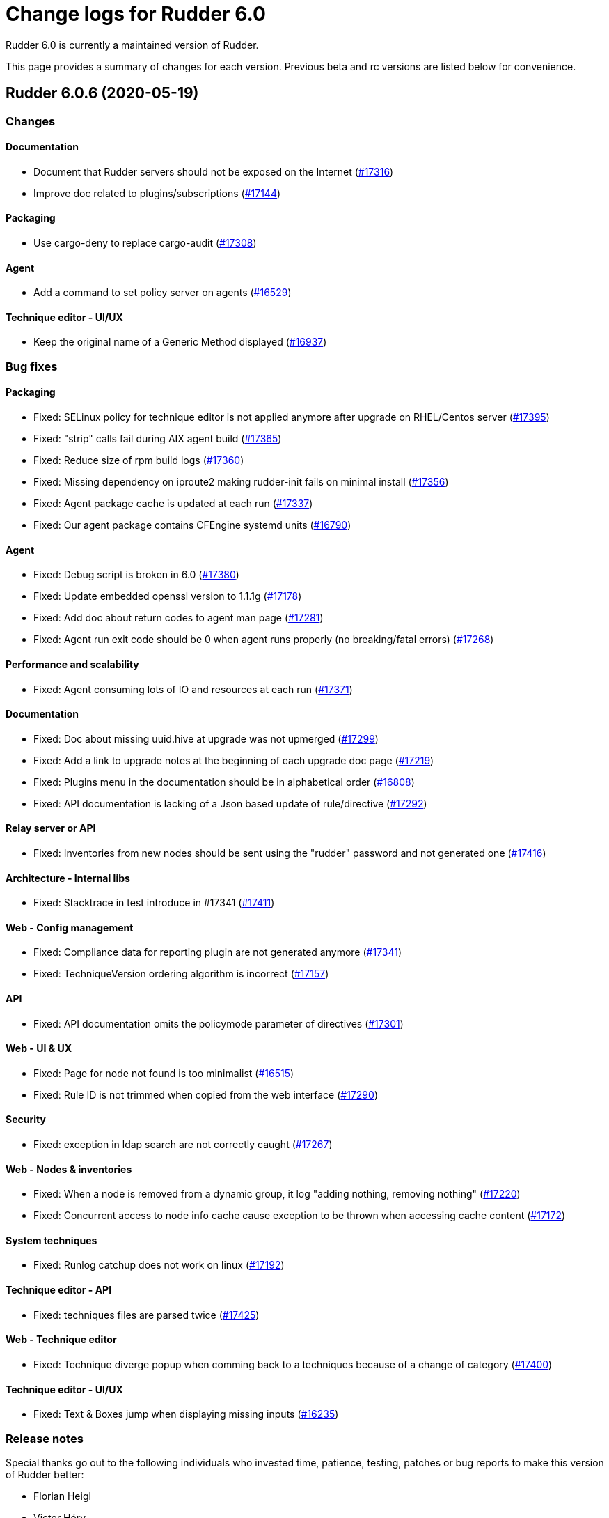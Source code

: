 = Change logs for Rudder 6.0

Rudder 6.0 is currently a maintained version of Rudder.

This page provides a summary of changes for each version. Previous beta
and rc versions are listed below for convenience.

== Rudder 6.0.6 (2020-05-19)

=== Changes

==== Documentation

* Document that Rudder servers should not be exposed on the Internet
    (https://issues.rudder.io/issues/17316[#17316])
* Improve doc related to plugins/subscriptions
    (https://issues.rudder.io/issues/17144[#17144])

==== Packaging

* Use cargo-deny to replace cargo-audit
    (https://issues.rudder.io/issues/17308[#17308])

==== Agent

* Add a command to set policy server on agents
    (https://issues.rudder.io/issues/16529[#16529])

==== Technique editor - UI/UX

* Keep the original name of a Generic Method displayed
    (https://issues.rudder.io/issues/16937[#16937])

=== Bug fixes

==== Packaging

* Fixed: SELinux policy for technique editor is not applied anymore after upgrade on RHEL/Centos server
    (https://issues.rudder.io/issues/17395[#17395])
* Fixed: "strip" calls fail during AIX agent build
    (https://issues.rudder.io/issues/17365[#17365])
* Fixed: Reduce size of rpm build logs
    (https://issues.rudder.io/issues/17360[#17360])
* Fixed: Missing dependency on iproute2 making rudder-init fails on minimal install
    (https://issues.rudder.io/issues/17356[#17356])
* Fixed: Agent package cache is updated at each run
    (https://issues.rudder.io/issues/17337[#17337])
* Fixed: Our agent package contains CFEngine systemd units
    (https://issues.rudder.io/issues/16790[#16790])

==== Agent

* Fixed: Debug script is broken in 6.0
    (https://issues.rudder.io/issues/17380[#17380])
* Fixed: Update embedded openssl version to 1.1.1g
    (https://issues.rudder.io/issues/17178[#17178])
* Fixed: Add doc about return codes to agent man page
    (https://issues.rudder.io/issues/17281[#17281])
* Fixed: Agent run exit code should be 0 when agent runs properly (no breaking/fatal errors) 
    (https://issues.rudder.io/issues/17268[#17268])

==== Performance and scalability

* Fixed: Agent consuming lots of IO and resources at each run
    (https://issues.rudder.io/issues/17371[#17371])

==== Documentation

* Fixed: Doc about missing uuid.hive at upgrade was not upmerged
    (https://issues.rudder.io/issues/17299[#17299])
* Fixed: Add a link to upgrade notes at the beginning of each upgrade doc page
    (https://issues.rudder.io/issues/17219[#17219])
* Fixed: Plugins menu in the documentation should be in alphabetical order
    (https://issues.rudder.io/issues/16808[#16808])
* Fixed: API documentation is lacking of a Json based update of rule/directive
    (https://issues.rudder.io/issues/17292[#17292])

==== Relay server or API

* Fixed: Inventories from new nodes should be sent using the "rudder" password and not generated one
    (https://issues.rudder.io/issues/17416[#17416])

==== Architecture - Internal libs

* Fixed: Stacktrace in test introduce in #17341
    (https://issues.rudder.io/issues/17411[#17411])

==== Web - Config management

* Fixed: Compliance data for reporting plugin are not generated anymore
    (https://issues.rudder.io/issues/17341[#17341])
* Fixed: TechniqueVersion ordering algorithm is incorrect
    (https://issues.rudder.io/issues/17157[#17157])

==== API

* Fixed: API documentation omits the policymode parameter of directives
    (https://issues.rudder.io/issues/17301[#17301])

==== Web - UI & UX

* Fixed: Page for node not found is too minimalist
    (https://issues.rudder.io/issues/16515[#16515])
* Fixed: Rule ID is not trimmed when copied from the web interface
    (https://issues.rudder.io/issues/17290[#17290])

==== Security

* Fixed: exception in ldap search are not correctly caught
    (https://issues.rudder.io/issues/17267[#17267])

==== Web - Nodes & inventories

* Fixed: When a node is removed from a dynamic group, it log "adding nothing, removing nothing"
    (https://issues.rudder.io/issues/17220[#17220])
* Fixed: Concurrent access to node info cache cause exception to be thrown when accessing cache content
    (https://issues.rudder.io/issues/17172[#17172])

==== System techniques

* Fixed: Runlog catchup does not work on linux
    (https://issues.rudder.io/issues/17192[#17192])

==== Technique editor - API

* Fixed: techniques files are parsed twice
    (https://issues.rudder.io/issues/17425[#17425])

==== Web - Technique editor

* Fixed: Technique diverge popup when comming back to a techniques because of a change of category
    (https://issues.rudder.io/issues/17400[#17400])

==== Technique editor - UI/UX

* Fixed: Text &  Boxes jump when displaying missing inputs
    (https://issues.rudder.io/issues/16235[#16235])

=== Release notes

Special thanks go out to the following individuals who invested time, patience, testing, patches or bug reports to make this version of Rudder better:

* Florian Heigl
* Victor Héry

This is a bug fix release in the 6.0 series and therefore all installations of 6.0.x should be upgraded when possible. When we release a new version of Rudder it has been thoroughly tested, and we consider the release enterprise-ready for deployment.

== Rudder 6.0.5 (2020-04-23)

=== Changes

==== Documentation

* Add a page about pre-releases
    (https://issues.rudder.io/issues/17091[#17091])
* Change path for plugin images
    (https://issues.rudder.io/issues/16990[#16990])
* Redirect video page from the doc to the youtube playlists
    (https://issues.rudder.io/issues/17002[#17002])
* Move upgrade notes into "upgrade rudder"
    (https://issues.rudder.io/issues/16947[#16947])
* Add new API docs to the main doc menu
    (https://issues.rudder.io/issues/16865[#16865])
* Explains how to change requestHeaderSize in Rudder 5.0
    (https://issues.rudder.io/issues/16677[#16677])
* Publish arch-doc for http reporting/relayd in the repo
    (https://issues.rudder.io/issues/16623[#16623])

==== Web - UI & UX

* Folded categories in the Directive tree should be kept between sessions
    (https://issues.rudder.io/issues/16258[#16258])

==== Packaging

* Add a rust-toolchain file in relayd
    (https://issues.rudder.io/issues/16957[#16957])

==== Web - Compliance & node report

* Better tracking of last seen state
    (https://issues.rudder.io/issues/8069[#8069])

=== Bug fixes

==== Agent

* Fixed: Align Unix agent certificate configuration on the one used by Windows agents
    (https://issues.rudder.io/issues/17043[#17043])
* Fixed: Upgrade to CFEngine 3.12.4
    (https://issues.rudder.io/issues/16978[#16978])
* Fixed: Agent check splaytime is not actually random
    (https://issues.rudder.io/issues/17082[#17082])
* Fixed: "rudder agent factory-reset" restores old uuid instead of changing it
    (https://issues.rudder.io/issues/16900[#16900])
* Fixed: rudder agent reset does not ensure that ncf is up to date on the server
    (https://issues.rudder.io/issues/16826[#16826])

==== Packaging

* Fixed: When installing rudder-server-root on RPM-based systems, it asks about running rudder-node-to-relay
    (https://issues.rudder.io/issues/14600[#14600])
* Fixed: shared-files are not writable by relayd on upgraded servers
    (https://issues.rudder.io/issues/16923[#16923])
* Fixed: Slow permissions change of /var/rudder/share during upgrade
    (https://issues.rudder.io/issues/16907[#16907])
* Fixed: Inconsistent path for nodeslist.pem
    (https://issues.rudder.io/issues/16762[#16762])

==== Web - Nodes & inventories

* Fixed: In SLES 15, SP is view as part of version
    (https://issues.rudder.io/issues/16803[#16803])

==== Plugins integration

* Fixed: Remove old rudder-plugin script
    (https://issues.rudder.io/issues/16755[#16755])

==== Documentation

* Fixed: Add documentation on generic methods writing
    (https://issues.rudder.io/issues/16988[#16988])
* Fixed: Add better documentation on how to access technique parameter within a technique
    (https://issues.rudder.io/issues/17034[#17034])
* Fixed: Precise in the documentation that the Windows agent does not currently support HTTPS report mode
    (https://issues.rudder.io/issues/17018[#17018])
* Fixed: Add a reference documentation about methods writing
    (https://issues.rudder.io/issues/16999[#16999])
* Fixed: Remove debian 5 from the list of supported os
    (https://issues.rudder.io/issues/17005[#17005])
* Fixed: Add a logs documentation page
    (https://issues.rudder.io/issues/16602[#16602])
* Fixed: Broken formatting of network requirements
    (https://issues.rudder.io/issues/16970[#16970])
* Fixed: Documentation for variables is "splitted" in two
    (https://issues.rudder.io/issues/16933[#16933])
* Fixed: Typo in Variable doc: hsotname
    (https://issues.rudder.io/issues/16918[#16918])
* Fixed: Document /var/rudder/policy-generation-info
    (https://issues.rudder.io/issues/16903[#16903])
* Fixed: Add an example on how to apply condition_from_variable_match_regex to a technique parameter
    (https://issues.rudder.io/issues/17035[#17035])

==== Miscellaneous

* Fixed: Add DSC inventory hook documentation
    (https://issues.rudder.io/issues/16940[#16940])

==== Technique editor - UI/UX

* Fixed: When we add a multiline description in a technique, it breaks policy generation and technique loadingg
    (https://issues.rudder.io/issues/17141[#17141])
* Fixed: "Technique diverges" bug still persists
    (https://issues.rudder.io/issues/16691[#16691])

==== Web - Maintenance

* Fixed: When deletion of reports fails, we don't get meaningful message, and it fails when ComplianceLevels are disabled
    (https://issues.rudder.io/issues/17129[#17129])
* Fixed: Purge of unreferenced software may fail on very large system
    (https://issues.rudder.io/issues/16636[#16636])

==== Web - UI & UX

* Fixed: Some alignement issues in the interface
    (https://issues.rudder.io/issues/16430[#16430])
* Fixed: Generation status color must not be grey
    (https://issues.rudder.io/issues/17104[#17104])
* Fixed: Users with readonly rights should be able to view the node properties and their value
    (https://issues.rudder.io/issues/16854[#16854])
* Fixed: Menu scroll is broken
    (https://issues.rudder.io/issues/17056[#17056])
* Fixed: Hide remote run button for Windows agent
    (https://issues.rudder.io/issues/16898[#16898])

==== Relay server or API

* Fixed: Systemd hardening generates error message on remote-run
    (https://issues.rudder.io/issues/17107[#17107])
* Fixed: Windows agents are unable to access shared-folder
    (https://issues.rudder.io/issues/17041[#17041])
* Fixed: Vulnerability in a dependency of relayd benchmarking tool
    (https://issues.rudder.io/issues/16975[#16975])
* Fixed: Broken parsing of openscap technique report
    (https://issues.rudder.io/issues/16961[#16961])

==== System integration

* Fixed: Test files are not correctly clean
    (https://issues.rudder.io/issues/17079[#17079])
* Fixed: Trace log in policy generation is displaying the same value for two differents entries
    (https://issues.rudder.io/issues/16916[#16916])

==== Web - Config management

* Fixed: Policy generation must fail when report is HTTPS only and old agent are present
    (https://issues.rudder.io/issues/17019[#17019])
* Fixed: Agent 6.0 can't update policies from Rudder 5.0
    (https://issues.rudder.io/issues/17081[#17081])
* Fixed: Technique resources are not provided to Windows agent
    (https://issues.rudder.io/issues/17062[#17062])

==== Techniques

* Fixed: Webdav password is ignored and access is granted for all nodes in allowed networks
    (https://issues.rudder.io/issues/16552[#16552])
* Fixed: duplicate RudderUniqueID on one entry on UserManagement v9
    (https://issues.rudder.io/issues/16881[#16881])
* Fixed: When using twice directive packageManagement 1.2, once to ensure presence of a package, and second one to upgrade the package, reporting and posthook is wrong on the second one
    (https://issues.rudder.io/issues/16849[#16849])

==== Architecture - Dependencies

* Fixed: Upgrade Bouncy Castle GPG to latest minor version
    (https://issues.rudder.io/issues/17006[#17006])

==== Performance and scalability

* Fixed: Infinite loop in `for` may leak memory
    (https://issues.rudder.io/issues/16946[#16946])
* Fixed: Git configuration-repository object is created at each evaluation, impacting performance
    (https://issues.rudder.io/issues/16929[#16929])
* Fixed: Inneficient computation of RuleStatusReports and NodeStatusReports
    (https://issues.rudder.io/issues/16661[#16661])

==== API

* Fixed: Add openapi 11 version of the API doc
    (https://issues.rudder.io/issues/16852[#16852])

==== Generic methods - Package Management

* Fixed: Update package modules to 3.12.4
    (https://issues.rudder.io/issues/17111[#17111])
* Fixed: package_state_options doesn't properly defines outcome classes when called twice with same package name
    (https://issues.rudder.io/issues/16850[#16850])

==== Generic methods

* Fixed: Use a valid URL to test http methods
    (https://issues.rudder.io/issues/17098[#17098])
* Fixed: Broken tests for user group
    (https://issues.rudder.io/issues/17008[#17008])
* Fixed: Permissions dirs recursive doesn't allow to set only owner, or group, or mode
    (https://issues.rudder.io/issues/16917[#16917])
* Fixed: Generic method  sysctl_value
    (https://issues.rudder.io/issues/16882[#16882])

==== Web - Technique editor

* Fixed: Can't insert method to end of method list in technique editor
    (https://issues.rudder.io/issues/16993[#16993])
* Fixed: Technique editor does not prevent user from cloning a technique with an already existing id
    (https://issues.rudder.io/issues/17030[#17030])
* Fixed: When editing the content of a ressource, the "save" button is lowercase
    (https://issues.rudder.io/issues/16722[#16722])

==== Generic methods - User Management

* Fixed: There is no method to handle secondary groups of a user in the technique editor
    (https://issues.rudder.io/issues/16325[#16325])

=== Release notes

Special thanks go out to the following individuals who invested time, patience, testing, patches or bug reports to make this version of Rudder better:

* Tim Taler
* Florian Heigl

This is a bug fix release in the 6.0 series and therefore all installations of 6.0.x should be upgraded when possible. When we release a new version of Rudder it has been thoroughly tested, and we consider the release enterprise-ready for deployment.

== Rudder 6.0.4 (2020-03-03)

=== Changes

==== Documentation

* Add upgrade notice to 6.0.3
    (https://issues.rudder.io/issues/16832[#16832])

=== Bug fixes

==== Packaging

* Fixed: Policy generation fails with many nodes in 6.0 after an upgrade
    (https://issues.rudder.io/issues/16845[#16845])

==== Web - Maintenance

* Fixed: LDAP connection pool error are not correctly reported 
    (https://issues.rudder.io/issues/16847[#16847])
* Fixed: when we import groups, categories are not imported, and groups are not imported either
    (https://issues.rudder.io/issues/16835[#16835])

==== API

* Fixed: It is impossible to use the /nodes/applyPolicy endpoint
    (https://issues.rudder.io/issues/16848[#16848])

==== Web - Compliance & node report

* Fixed: Changing one node policy mode change the policy mode for all nodes
    (https://issues.rudder.io/issues/16844[#16844])

==== Web - Config management

* Fixed: Restoring directive archive timeout and break LDAP
    (https://issues.rudder.io/issues/16839[#16839])

==== Web - Technique editor

* Fixed: Impossible to scroll through technique list in the technique editor
    (https://issues.rudder.io/issues/16840[#16840])

==== Technique editor - API

* Fixed: Technique with non ascii characters breaks migration from 5.0 to 6.0
    (https://issues.rudder.io/issues/16838[#16838])

==== Generic methods - File Management

* Fixed: Add log reporting for jinja templating
    (https://issues.rudder.io/issues/16748[#16748])

=== Release notes

Special thanks go out to the following individuals who invested time, patience, testing, patches or bug reports to make this version of Rudder better:


This is a bug fix release in the 6.0 series and therefore all installations of 6.0.x should be upgraded when possible. When we release a new version of Rudder it has been thoroughly tested, and we consider the release enterprise-ready for deployment.

== Rudder 6.0.3 (2020-02-27)

=== Changes

==== Documentation

* Update security doc after 6.0
    (https://issues.rudder.io/issues/16572[#16572])

==== Web - UI & UX

* Make some changes to facilitate the integration of plugins
    (https://issues.rudder.io/issues/16781[#16781])

==== Web - Nodes & inventories

* Remove agent type from node details
    (https://issues.rudder.io/issues/16627[#16627])

==== Packaging

* Add github status for rudder-language build
    (https://issues.rudder.io/issues/16617[#16617])

==== Rudder language

* rl logger
    (https://issues.rudder.io/issues/16583[#16583])
* Replace file headers to shorter spdx license identifier
    (https://issues.rudder.io/issues/16593[#16593])
* rl integration tests cleaned
    (https://issues.rudder.io/issues/16580[#16580])
* rl integration tests
    (https://issues.rudder.io/issues/16484[#16484])
* RL error handling - non blocking errors tool and error context capture
    (https://issues.rudder.io/issues/16483[#16483])

==== Web - Config management

* Add basic support for categories in techniques from technique editor
    (https://issues.rudder.io/issues/16598[#16598])

=== Bug fixes

==== Packaging

* Fixed: After upgrading from 5.0.16 to 6.0.3 on centos7 with plugins, jetty is stopped
    (https://issues.rudder.io/issues/16797[#16797])
* Fixed: Avoid moving ncf-api-venv config on SLES
    (https://issues.rudder.io/issues/16796[#16796])
* Fixed: When upgrading to 6.0.3 the packaging should disable all installed plugins
    (https://issues.rudder.io/issues/16792[#16792])
* Fixed: Error on plugins compatibility on upgrade cause the technique to not be updated
    (https://issues.rudder.io/issues/16782[#16782])
* Fixed: Missing restorecon in relay postinst for relayd file
    (https://issues.rudder.io/issues/16766[#16766])
* Fixed: rudder-upgrade refers to /opt/rudder/bin/rudder-pkg which doesn't exists in 6.0
    (https://issues.rudder.io/issues/16761[#16761])
* Fixed: When upgrading from 5.0 to 6.0 (on centos7), incompatible plugins are not disabled
    (https://issues.rudder.io/issues/16735[#16735])
* Fixed: After upgrade from 5.0 to 6.0 on centos7, rudder-slapd is not started
    (https://issues.rudder.io/issues/16707[#16707])
* Fixed: Getfacl warning at upgrade time
    (https://issues.rudder.io/issues/16698[#16698])
* Fixed: During upgrade, jetty doesn't seems to always restart correctly 
    (https://issues.rudder.io/issues/12911[#12911])
* Fixed: rudder-init fails when there are only IPv6 addresses
    (https://issues.rudder.io/issues/16680[#16680])
* Fixed: Restart rudder-jetty at the end of rudder-webapp postinst
    (https://issues.rudder.io/issues/16642[#16642])
* Fixed: Webapp postinst script in upgrade can fail with an agent error
    (https://issues.rudder.io/issues/16631[#16631])
* Fixed: In some upgrade paths, the Rudder config in /etc/ld.so.conf.d/ stays present
    (https://issues.rudder.io/issues/16596[#16596])
* Fixed: Typo in the rudder-server-relay rule file
    (https://issues.rudder.io/issues/16571[#16571])
* Fixed: At upgrade apache restart fail since webapp files are already unpacked
    (https://issues.rudder.io/issues/16560[#16560])
* Fixed: Missing failed folder for inventories on relays
    (https://issues.rudder.io/issues/16550[#16550])
* Fixed: Install logs of rudder-webapp are overwritten at the last install step
    (https://issues.rudder.io/issues/16528[#16528])
* Fixed: rudder reports installation fails on CentOS 7.7 because /var/log/rudder/install directory does not exist
    (https://issues.rudder.io/issues/16519[#16519])
* Fixed: Missing SELinux context on relayd config
    (https://issues.rudder.io/issues/16771[#16771])
* Fixed: We should not display logs about password creation by htpasswd in relay postinst
    (https://issues.rudder.io/issues/16765[#16765])
* Fixed: Use HTTPS repository URLs in maven configuration
    (https://issues.rudder.io/issues/16651[#16651])
* Fixed: Debian9 install fails due to rudder-init
    (https://issues.rudder.io/issues/16561[#16561])
* Fixed: Rudder agent 5.x package not compatible with Centos8
    (https://issues.rudder.io/issues/16521[#16521])
* Fixed: Restore SELinux context for cert and nodeslist in reload script
    (https://issues.rudder.io/issues/16769[#16769])

==== Server components

* Fixed: 6.0 agents are unable to download their policies from a 5.0 server
    (https://issues.rudder.io/issues/16576[#16576])
* Fixed: Can not apply directives based on technique built only for non Linux systems if they do not contains conditions
    (https://issues.rudder.io/issues/16810[#16810])
* Fixed: Add an "upgrade-all" command to rudder-pkg
    (https://issues.rudder.io/issues/16569[#16569])

==== Agent

* Fixed: At install rudder-agent does not prompt the necessary steps to configure the agent
    (https://issues.rudder.io/issues/16533[#16533])
* Fixed: Method "exist_or_restore" in rudder agent check outputs an error message if the backup doesn't exist
    (https://issues.rudder.io/issues/16703[#16703])
* Fixed: rudder agent health does not work on agent bootstrap nor on server before first run
    (https://issues.rudder.io/issues/16588[#16588])

==== Documentation

* Fixed: Update install/upgrade docs for 6.0.3
    (https://issues.rudder.io/issues/16779[#16779])
* Fixed: Inventory workflow schema is not up to date in 6.0
    (https://issues.rudder.io/issues/16708[#16708])
* Fixed: Plugins architecture documentation is hard to find
    (https://issues.rudder.io/issues/16639[#16639])
* Fixed: Inventory workflow documentation outdated for Rudder 5.0
    (https://issues.rudder.io/issues/16679[#16679])
* Fixed: Install command for plugin is wrong in the doc
    (https://issues.rudder.io/issues/16545[#16545])
* Fixed: Do not advise to run "rudder agent start" after installation
    (https://issues.rudder.io/issues/16544[#16544])

==== Web - Technique editor

* Fixed: HereString are not generated properly
    (https://issues.rudder.io/issues/16817[#16817])

==== Web - Maintenance

* Fixed: Error when restoring an archive in 6.0
    (https://issues.rudder.io/issues/16816[#16816])
* Fixed: In zip archive, all files have size 0
    (https://issues.rudder.io/issues/16805[#16805])

==== Web - Nodes & inventories

* Fixed: Add 6.0 inventories in rudder fusion test folder
    (https://issues.rudder.io/issues/16804[#16804])
* Fixed: If an inventory has no signature, the error message in log is thousands of line long
    (https://issues.rudder.io/issues/16783[#16783])
* Fixed: Missing log when inventory signature check fails
    (https://issues.rudder.io/issues/16624[#16624])

==== Web - UI & UX

* Fixed: Missing timezone in reports caption header
    (https://issues.rudder.io/issues/16777[#16777])
* Fixed: Updating some settings leads to an eventlog with empty  "Value" field
    (https://issues.rudder.io/issues/16354[#16354])

==== Relay server or API

* Fixed: Remote run always timeout for nodes behing relays
    (https://issues.rudder.io/issues/16760[#16760])
* Fixed: Parsing error of agent output when it contains warn of info logs
    (https://issues.rudder.io/issues/16644[#16644])
* Fixed: On centos8 relay, service relayd is not started after installation
    (https://issues.rudder.io/issues/16509[#16509])
* Fixed: Default relayd config should have disabled reporting output
    (https://issues.rudder.io/issues/16511[#16511])

==== Architecture - Refactoring

* Fixed: Compilation warning for unused variable in WriteTechniquesTest.scala
    (https://issues.rudder.io/issues/16759[#16759])

==== Web - Compliance & node report

* Fixed: Trigger remote run in node details says it timeouts
    (https://issues.rudder.io/issues/16448[#16448])
* Fixed: Set HTTPS mode to pure HTTPS for install, rather than HTTPS+syslogcompat
    (https://issues.rudder.io/issues/16527[#16527])

==== System integration

* Fixed: We still talk about cmdb-endpoint in rudder 6.0 properties
    (https://issues.rudder.io/issues/16715[#16715])

==== Web - Config management

* Fixed: Garbled generated policies in 6.0
    (https://issues.rudder.io/issues/16700[#16700])
* Fixed: Archive of techniques miss some files needed for a the technique editor
    (https://issues.rudder.io/issues/16582[#16582])

==== API

* Fixed: Add authorized network configuration in settings api
    (https://issues.rudder.io/issues/16667[#16667])
* Fixed: Error when creating a directive with a given id from the API
    (https://issues.rudder.io/issues/16592[#16592])
* Fixed: Technique editor fails with internal error
    (https://issues.rudder.io/issues/16701[#16701])

==== Performance and scalability

* Fixed: NullPointerException with hundreds of inventories at once
    (https://issues.rudder.io/issues/14991[#14991])
* Fixed: Unecessary compliance computations when historization of Node Compliance is disabled
    (https://issues.rudder.io/issues/16643[#16643])
* Fixed: Unecessary compliance computations when historization of Node Compliance is disabled
    (https://issues.rudder.io/issues/16643[#16643])
* Fixed: CachedFindRuleNodeStatusReports is a huge source of contention
    (https://issues.rudder.io/issues/16557[#16557])
* Fixed: Unecessary call to trim on empty string when creating executionBatch
    (https://issues.rudder.io/issues/16522[#16522])
* Fixed: Node never updated because of nonEmpty in place of isEmpty
    (https://issues.rudder.io/issues/16537[#16537])
* Fixed: we should not use .size to check if a collection is empty
    (https://issues.rudder.io/issues/16524[#16524])
* Fixed: JVM GC cannot clean objects in scope in a for { } yield {} even if they are not referenced anymore
    (https://issues.rudder.io/issues/16513[#16513])
* Fixed: StatusReportTest leads to inconsistant results
    (https://issues.rudder.io/issues/16496[#16496])

==== Miscellaneous

* Fixed: Improve performance of policy generation writer
    (https://issues.rudder.io/issues/16382[#16382])
* Fixed: Message indicating plugin is incompatible at the end of every plugin install from the repo
    (https://issues.rudder.io/issues/16630[#16630])
* Fixed: Timeout for `NuCommand` test is too short
    (https://issues.rudder.io/issues/16622[#16622])
* Fixed: Merge error in #16606
    (https://issues.rudder.io/issues/16607[#16607])

==== Architecture - Dependencies

* Fixed: Port Rudder to Scala 2.13
    (https://issues.rudder.io/issues/16491[#16491])

==== Security

* Fixed: 5.0.15 and lower agents can not update when managed by a 6.0+ server or relay
    (https://issues.rudder.io/issues/16716[#16716])

==== System techniques

* Fixed: Relays in 5.0 managed by a 6.0 root server are unable to send their reports
    (https://issues.rudder.io/issues/16744[#16744])
* Fixed: In HTTPS + syslog mode, agents without the http support (like 5.0) don't have their syslog configured
    (https://issues.rudder.io/issues/16710[#16710])
* Fixed: After first relay configuration, allowed networks are not taken into account
    (https://issues.rudder.io/issues/16553[#16553])
* Fixed: Shared files are broken in relayd
    (https://issues.rudder.io/issues/16549[#16549])
* Fixed: Unexpected reports on postgresql when changing allowed network in 6.0
    (https://issues.rudder.io/issues/16530[#16530])
* Fixed: Missing report on "Synchronize files" on simple relays when shared-files are empty
    (https://issues.rudder.io/issues/16518[#16518])

==== Techniques

* Fixed: Technique SNMP installation doesn't work on non-debian like system
    (https://issues.rudder.io/issues/16689[#16689])

==== Generic methods

* Fixed: New parameter_type option for GM are not detected
    (https://issues.rudder.io/issues/16812[#16812])
* Fixed: Command parameter should not be called "Command name"
    (https://issues.rudder.io/issues/16645[#16645])
* Fixed: Make error in no-reporting mode info instead of warns
    (https://issues.rudder.io/issues/16608[#16608])

==== Technique editor - UI/UX

* Fixed: Technique resource modifications do not activate the save button
    (https://issues.rudder.io/issues/16573[#16573])

==== Generic methods - File Management

* Fixed: Jinja2 templating script is always run with /usr/bin/python
    (https://issues.rudder.io/issues/16120[#16120])

==== Generic methods - Package Management

* Fixed:  Package modules shebangs do not work when python3 is not installed in 6.0
    (https://issues.rudder.io/issues/16542[#16542])
* Fixed: Package modules shebangs do not work when python3 is not installed
    (https://issues.rudder.io/issues/16541[#16541])
* Fixed: yum package module is not compatible with systems having only python2
    (https://issues.rudder.io/issues/16534[#16534])

=== Release notes

Special thanks go out to the following individuals who invested time, patience, testing, patches or bug reports to make this version of Rudder better:

* Romain Brucker

This is a bug fix release in the 6.0 series and therefore all installations of 6.0.x should be upgraded when possible. When we release a new version of Rudder it has been thoroughly tested, and we consider the release enterprise-ready for deployment.

== Rudder 6.0.2 (2020-01-10)

=== Changes

==== Documentation

* Document Amazon Linux support state
    (https://issues.rudder.io/issues/16487[#16487])

==== Relay server or API

* Add default values for relayd configs whenever possible
    (https://issues.rudder.io/issues/16480[#16480])
* Add a cleanup job for old reports and inventories in relayd
    (https://issues.rudder.io/issues/16479[#16479])

==== Web - UI & UX

* Display compliance bar in Node details
    (https://issues.rudder.io/issues/16326[#16326])
* Improve display of status in technical logs table
    (https://issues.rudder.io/issues/15964[#15964])

==== Rudder language

* Prettify output of rudder-lang compiler
    (https://issues.rudder.io/issues/16461[#16461])
* fuzzy matching to help with error messages
    (https://issues.rudder.io/issues/16449[#16449])

==== Performance and scalability

* Backport test on Hooks to 5.0
    (https://issues.rudder.io/issues/16438[#16438])

==== Web - Config management

* Markdown numbered list description are not correctly rendered
    (https://issues.rudder.io/issues/16303[#16303])

==== Agent

* Add a cleanup job for old reports that have not been sent
    (https://issues.rudder.io/issues/16242[#16242])

=== Bug fixes

==== Packaging

* Fixed: Upgrade from 5.0.x to 6.0.x on debian fail because of conflicting file
    (https://issues.rudder.io/issues/16500[#16500])
* Fixed: Missing recursive option when removing old ncf hooks at rudder-upgrade
    (https://issues.rudder.io/issues/16482[#16482])
* Fixed: Remove unused webapp postinst parameters
    (https://issues.rudder.io/issues/16471[#16471])
* Fixed: Use binaries from /opt/rudder/bin in systemd services
    (https://issues.rudder.io/issues/16459[#16459])
* Fixed: We mention HTTP/S instead of HTTPS in install logs
    (https://issues.rudder.io/issues/16485[#16485])
* Fixed: Add Amazon Linux support to ncf and techniques
    (https://issues.rudder.io/issues/12990[#12990])

==== Agent

* Fixed: Inventory fails with errors on CentOS/RHEL 8
    (https://issues.rudder.io/issues/16457[#16457])

==== System integration

* Fixed: Error about /var/rudder/reports/ready/ on CentOS when migrating from Rudder 5.0 to 6.0
    (https://issues.rudder.io/issues/16443[#16443])
* Fixed: Webapp can't connect to postgres before first agent run
    (https://issues.rudder.io/issues/16450[#16450])

==== Server components

* Fixed: Policy generation impossible after fresh install on Ubuntu 16.04 (due to ubuntu's Java 9 package)
    (https://issues.rudder.io/issues/16466[#16466])
* Fixed: Output redirection of rudder-init is broken
    (https://issues.rudder.io/issues/16472[#16472])
* Fixed: Upgrade fails because we try to insert an LDAP property that is already there
    (https://issues.rudder.io/issues/16464[#16464])

==== Documentation

* Fixed: Server install doc still mentions SLES 11 which is not supported anymore
    (https://issues.rudder.io/issues/16469[#16469])
* Fixed: Warn user about know bug in 6.0.1 and installation workaround
    (https://issues.rudder.io/issues/16451[#16451])

==== Architecture - Refactoring

* Fixed: We use not the correct InputStream at several place
    (https://issues.rudder.io/issues/16492[#16492])

==== Web - Config management

* Fixed: Missing stored git commit leads to fatal exception
    (https://issues.rudder.io/issues/16493[#16493])
* Fixed: Set HTTPS mode by default for new install, keep syslog for upgrade
    (https://issues.rudder.io/issues/16458[#16458])
* Fixed: Cannot import technique with missing component in 6.0
    (https://issues.rudder.io/issues/16383[#16383])
* Fixed: Cannot add a parameter to an existing technique
    (https://issues.rudder.io/issues/16453[#16453])

==== Web - Nodes & inventories

* Fixed: Amazon Linux appears as "Other Linux 2" in nodes list
    (https://issues.rudder.io/issues/16486[#16486])

==== Performance and scalability

* Fixed: Computation of ComplianceLevel generates too many objects
    (https://issues.rudder.io/issues/16468[#16468])
* Fixed: A lot of data is computed and stored in Policy object, that is either never used, or used only once
    (https://issues.rudder.io/issues/16467[#16467])

==== API

* Fixed: HTTPS reporting setting not working
    (https://issues.rudder.io/issues/16465[#16465])

==== Web - UI & UX

* Fixed: Title are too big in doc blocks of the settings page
    (https://issues.rudder.io/issues/16113[#16113])
* Fixed: Technique editor truncates the text in the generic method, even if the space is still available
    (https://issues.rudder.io/issues/16101[#16101])

==== Rudder language

* Fixed: Make paths configurable in the rudder-lang tester script
    (https://issues.rudder.io/issues/16334[#16334])

==== System techniques

* Fixed: Postinst scripts do not set the postgres password
    (https://issues.rudder.io/issues/16475[#16475])
* Fixed: Postgresql service name is not detected properly on SLES 12 
    (https://issues.rudder.io/issues/16470[#16470])
* Fixed: When syslog reporting is disabled, we should also remove remove_limits.conf from rsyslog config
    (https://issues.rudder.io/issues/16116[#16116])

==== Techniques

* Fixed: Syntax error in clockConfiguration.cf line 99
    (https://issues.rudder.io/issues/16462[#16462])

==== Generic methods - Package Management

* Fixed: zypper_pattern module does not work in python3
    (https://issues.rudder.io/issues/16278[#16278])

==== Technique editor - UI/UX

* Fixed: "Technique diverges" popup is broken
    (https://issues.rudder.io/issues/15558[#15558])

=== Release notes

Special thanks go out to the following individuals who invested time, patience, testing, patches or bug reports to make this version of Rudder better:

* Laurent Santoul
* Marius Rieck
* Mike Kingsbury

This is a bug fix release in the 6.0 series and therefore all installations of 6.0.x should be upgraded when possible. When we release a new version of Rudder it has been thoroughly tested, and we consider the release enterprise-ready for deployment.

== Rudder 6.0.1 (2019-12-20)

=== Changes

==== Packaging

* Upgrade agent to CFEngine 3.12.3
    (https://issues.rudder.io/issues/16369[#16369])

==== Agent

* Add a test for CFEngine errors in relayd parser
    (https://issues.rudder.io/issues/16302[#16302])

=== Bug fixes

==== Packaging

* Fixed: try stopping jetty and slapd with init script before enabling then through systemd
    (https://issues.rudder.io/issues/16426[#16426])
* Fixed: rudder-server-relay has a non-existing dependency on RHEL8
    (https://issues.rudder.io/issues/16415[#16415])
* Fixed: Upgrade script fails when some properties are missing from the inventory conf file
    (https://issues.rudder.io/issues/16388[#16388])
* Fixed: Rudder-agent postinst fails on non-systemd OS
    (https://issues.rudder.io/issues/16387[#16387])

==== Web - Technique editor

* Fixed: Technique are lost when a new one is created because of selinux (centos 7 and 8)
    (https://issues.rudder.io/issues/16393[#16393])
* Fixed: Technique editor access authorization seems incorect 
    (https://issues.rudder.io/issues/16386[#16386])

==== Documentation

* Fixed: Warn people that for now, upgrade of Rudder from 5.0 is broken
    (https://issues.rudder.io/issues/16431[#16431])
* Fixed: Update rudder-setup doc
    (https://issues.rudder.io/issues/16373[#16373])
* Fixed: Update release policy
    (https://issues.rudder.io/issues/16358[#16358])

==== Techniques

* Fixed: Technique resource are not copied to the correct path
    (https://issues.rudder.io/issues/16446[#16446])
* Fixed: Missing report for "Installation" conponent in ssh technique
    (https://issues.rudder.io/issues/16385[#16385])

==== Web - UI & UX

* Fixed: Missing timezone in generation "started at" 
    (https://issues.rudder.io/issues/16392[#16392])
* Fixed:  scroll-issue after policy-rebuild on the GUI
    (https://issues.rudder.io/issues/16434[#16434])
* Fixed: Wrong vertical alignement of numerous items
    (https://issues.rudder.io/issues/16406[#16406])
* Fixed: Incorrect hour display in node list's last seen column
    (https://issues.rudder.io/issues/16389[#16389])
* Fixed: Title are too big in doc blocks of the settings page
    (https://issues.rudder.io/issues/16113[#16113])
* Fixed: "Reload techniques" button has a slighly different color
    (https://issues.rudder.io/issues/16320[#16320])

==== Web - Compliance & node report

* Fixed: Not report compliance because of scala.UninitializedFieldError
    (https://issues.rudder.io/issues/16439[#16439])

==== Plugins integration

* Fixed: Rudder-pkg fails to parse new plugin nightly version
    (https://issues.rudder.io/issues/16422[#16422])
* Fixed: Rudder-pkg fails to show installed plugins when they are not available in the configurated repo if any
    (https://issues.rudder.io/issues/16398[#16398])

==== Server components

* Fixed: Rudder package list command should not list plugins that are not available for the user
    (https://issues.rudder.io/issues/16391[#16391])

==== Web - Config management

* Fixed: Invalid value in class prefix when there is a double quote in parameter
    (https://issues.rudder.io/issues/16384[#16384])

==== System techniques

* Fixed: System techniques still refer to an historical file
    (https://issues.rudder.io/issues/16436[#16436])

==== Agent

* Fixed: syntax error in rudder server-disable-policy-distribution
    (https://issues.rudder.io/issues/16444[#16444])

==== Technique editor - API

* Fixed: Technique does not appear anymore if some ressources are defined
    (https://issues.rudder.io/issues/16425[#16425])

==== Technique editor - UI/UX

* Fixed: Make Result condition fields more readable
    (https://issues.rudder.io/issues/16330[#16330])

=== Release notes

Special thanks go out to the following individuals who invested time, patience, testing, patches or bug reports to make this version of Rudder better:

* Nigel Mundy
* Marius Rieck
* Romain Brucker

This is a bug fix release in the 6.0 series and therefore all installations of 6.0.x should be upgraded when possible. When we release a new version of Rudder it has been thoroughly tested, and we consider the release enterprise-ready for deployment.

== Rudder 6.0.0 (2019-12-09)

=== Changes

==== Packaging

* Reduplicate cfengine binaries
    (https://issues.rudder.io/issues/16344[#16344])
* Use system curl and openssl on RHEL8
    (https://issues.rudder.io/issues/16080[#16080])
* Automatically restart relayd in case of crash
    (https://issues.rudder.io/issues/16081[#16081])
* Stop listenning for inventories on port 80
    (https://issues.rudder.io/issues/16122[#16122])

==== Documentation

* 6.0 release in docs
    (https://issues.rudder.io/issues/16375[#16375])
* Render release notes in the changelog
    (https://issues.rudder.io/issues/16300[#16300])
* relayd admin guide
    (https://issues.rudder.io/issues/16217[#16217])
* Remove multiserver install procedure
    (https://issues.rudder.io/issues/16209[#16209])
* Document new reporting protocol
    (https://issues.rudder.io/issues/16202[#16202])
* Document inventory variables
    (https://issues.rudder.io/issues/15596[#15596])
* Update URL of our GPG key
    (https://issues.rudder.io/issues/16329[#16329])
* Update Rust environment setup instructions
    (https://issues.rudder.io/issues/16196[#16196])
* Update ncf README after merge into Rudder
    (https://issues.rudder.io/issues/16097[#16097])
* Fix link to external doc in technique editor
    (https://issues.rudder.io/issues/16098[#16098])

==== Rudder language

* Add license information to rudder-lang
    (https://issues.rudder.io/issues/16305[#16305])
* Improve rendering of rudder-lang readme
    (https://issues.rudder.io/issues/16304[#16304])

==== Web - Config management

* Add rollback to event log pagination
    (https://issues.rudder.io/issues/15733[#15733])
* Unsigned inventories must not be accepted anymore in 6.0
    (https://issues.rudder.io/issues/16260[#16260])
* Display 'long' description  as markdown
    (https://issues.rudder.io/issues/16216[#16216])

==== Web - UI & UX

* Regroup tabs from "Hardware" to "Virtual Machines" into one
    (https://issues.rudder.io/issues/16223[#16223])
* Make the "Add node property" form more visible
    (https://issues.rudder.io/issues/16194[#16194])
* Remove unnecessary borders and padding around the Technique Editor
    (https://issues.rudder.io/issues/16188[#16188])
* Improve current node details UI
    (https://issues.rudder.io/issues/16087[#16087])
* Update URLs to our websites
    (https://issues.rudder.io/issues/16121[#16121])

==== Architecture - Dependencies

* Upgrade to ZIO 1.0-RC17
    (https://issues.rudder.io/issues/16206[#16206])

==== System techniques

* OpenSUSE should be detected as "suse" os family
    (https://issues.rudder.io/issues/16249[#16249])

==== Technique editor - API

* Type for parameters of methods in technique editor
    (https://issues.rudder.io/issues/16314[#16314])
* Make ncf.py usable by rudder-lang
    (https://issues.rudder.io/issues/15933[#15933])

==== Generic methods

* Add verbosity level in the rudder logger
    (https://issues.rudder.io/issues/15126[#15126])

==== Technique editor - UI/UX

* Improve display of parameter name in technique editor
    (https://issues.rudder.io/issues/16277[#16277])

==== Generic methods - Package Management

* Improve zypper pattern error log
    (https://issues.rudder.io/issues/15447[#15447])

=== Bug fixes

==== Packaging

* Fixed: Debian 10 doesn't know how to install java if it's not already installed
    (https://issues.rudder.io/issues/16366[#16366])
* Fixed: service rudder-jetty is not activated after upgrade from 5.0 to 6.0 on centos7
    (https://issues.rudder.io/issues/16364[#16364])
* Fixed: Upgrade script fails on unkown git branch
    (https://issues.rudder.io/issues/16363[#16363])
* Fixed: Empty maxsize parameter in ldap conf after update to 6.0
    (https://issues.rudder.io/issues/16350[#16350])
* Fixed: rudder-webapp should obsolete rudder-inventory-endpoint
    (https://issues.rudder.io/issues/16343[#16343])
* Fixed: Add a dependency on semanage for relay on RHEL
    (https://issues.rudder.io/issues/16335[#16335])
* Fixed: LDAP error during upgrade
    (https://issues.rudder.io/issues/15533[#15533])
* Fixed: Missing dependency on systemd for recent Ubuntu/Debian systems
    (https://issues.rudder.io/issues/14653[#14653])
* Fixed: Postrm script want to use systemd on Ubuntu 14.04
    (https://issues.rudder.io/issues/14139[#14139])
* Fixed: Inventory should not require the presence of /etc/profile
    (https://issues.rudder.io/issues/16162[#16162])
* Fixed: Upgrading Rudder 5.0.12 to 5.1-nightly on Debian9 fails
    (https://issues.rudder.io/issues/15569[#15569])
* Fixed: Metrics reporting is broken on CentOS 7
    (https://issues.rudder.io/issues/14798[#14798])
* Fixed: Remove unused 'argparse' dependency in rudder-pkg
    (https://issues.rudder.io/issues/11150[#11150])
* Fixed: rudder-api-client is missing basic dh rule in its rule file
    (https://issues.rudder.io/issues/16150[#16150])
* Fixed: rudder-init reports that it is a distributed setup when its not with rudder 6.0
    (https://issues.rudder.io/issues/15987[#15987])
* Fixed: On error, rudder-upgrade stops without error message
    (https://issues.rudder.io/issues/14560[#14560])
* Fixed: Broken relay shared-files cleanup cron
    (https://issues.rudder.io/issues/16149[#16149])
* Fixed: relay postinst fails on SLES15
    (https://issues.rudder.io/issues/16108[#16108])
* Fixed: Systemd sandboxing options prevent remote-run from executing
    (https://issues.rudder.io/issues/16148[#16148])

==== Agent

* Fixed: At  install agents are not printing anymore the mandatory configuration to do
    (https://issues.rudder.io/issues/16318[#16318])
* Fixed: Recommend bash-completion package with rudder-agent
    (https://issues.rudder.io/issues/16239[#16239])
* Fixed: Add http reporting agent capability
    (https://issues.rudder.io/issues/16173[#16173])
* Fixed: Allow disabling the agent without stopping cf-serverd
    (https://issues.rudder.io/issues/15188[#15188])
* Fixed: Remove wsgi from relay dependencies
    (https://issues.rudder.io/issues/16157[#16157])
* Fixed: Running /opt/rudder/bin/rudder-debug-info outside of /opt/rudder/bin fails 
    (https://issues.rudder.io/issues/14830[#14830])
* Fixed: Rudder-metrics-report does not work in python3
    (https://issues.rudder.io/issues/16140[#16140])
* Fixed: File content directive - Audit mode is not correctly supported
    (https://issues.rudder.io/issues/11086[#11086])
* Fixed: File content directive - Audit mode is not correctly supported
    (https://issues.rudder.io/issues/11086[#11086])
* Fixed: Add capabilities as base conditions
    (https://issues.rudder.io/issues/15032[#15032])
* Fixed: In https reporting mode, the agent outputs html raw text at the end of output
    (https://issues.rudder.io/issues/16355[#16355])
* Fixed: rudder agent script should reset locale to C
    (https://issues.rudder.io/issues/16333[#16333])
* Fixed: Rudder autocompletion does not complete automatically the inputs
    (https://issues.rudder.io/issues/16250[#16250])
* Fixed: Typo in rudder agent health output
    (https://issues.rudder.io/issues/16229[#16229])
* Fixed: Command rudder agent start shoud list activated/deactivated services
    (https://issues.rudder.io/issues/16145[#16145])
* Fixed: Cleanup disable server flag
    (https://issues.rudder.io/issues/16170[#16170])
* Fixed: "rudder server trigger-policy-generation/reload-groups" output a curl error if apache is stopped
    (https://issues.rudder.io/issues/15535[#15535])
* Fixed: We should not start agent daemons outside of the service
    (https://issues.rudder.io/issues/16128[#16128])
* Fixed: factory-reset does not work on AIX
    (https://issues.rudder.io/issues/14574[#14574])
* Fixed: Negative execution time on AIX
    (https://issues.rudder.io/issues/12996[#12996])
* Fixed: "rudder agent check" should not require /etc/profile presence
    (https://issues.rudder.io/issues/16160[#16160])
* Fixed: rudder relay start syntax error
    (https://issues.rudder.io/issues/16159[#16159])
* Fixed: Even when rudder agent is disabled, it runs cf-promises every 5 minutes
    (https://issues.rudder.io/issues/15854[#15854])

==== Performance and scalability

* Fixed: When the number of file descriptor openable at the same time is too low, we can get a confusing error at policy generation
    (https://issues.rudder.io/issues/15630[#15630])
* Fixed: On a loaded system, the compliance computation is fairly expensive
    (https://issues.rudder.io/issues/16208[#16208])
* Fixed: Log metrics about configuration object at start of generation
    (https://issues.rudder.io/issues/16213[#16213])
* Fixed: Inefficient computing of compliance on home page
    (https://issues.rudder.io/issues/16201[#16201])
* Fixed: Missing timing info in logs for Home Page
    (https://issues.rudder.io/issues/16199[#16199])
* Fixed: Big memory usage when fetching/writing node configuration and expected reports
    (https://issues.rudder.io/issues/16083[#16083])
* Fixed: Improve documentation in rudder-web.properties about backup folder
    (https://issues.rudder.io/issues/16072[#16072])
* Fixed: Rationalize the handling of variables during policy generation
    (https://issues.rudder.io/issues/15798[#15798])
* Fixed: Improve performance of logs parsing by rsyslog
    (https://issues.rudder.io/issues/16255[#16255])

==== Relay server or API

* Fixed: On relays /var/rudder/share files are not executable for group
    (https://issues.rudder.io/issues/16136[#16136])
* Fixed: Missing SELinux/systemd context for relayd on shared-files folder
    (https://issues.rudder.io/issues/16227[#16227])

==== Documentation

* Fixed: Document reporting protocol options
    (https://issues.rudder.io/issues/16284[#16284])
* Fixed: Missing documentation on openssl incompatibilities between 4.x and 5.0
    (https://issues.rudder.io/issues/16224[#16224])
* Fixed: Troubleshooting agent-server communication issues section in the doc is empty
    (https://issues.rudder.io/issues/16268[#16268])
* Fixed: Docs recommend using multiserver setup while its benefit may be dubious
    (https://issues.rudder.io/issues/16207[#16207])
* Fixed: Backup procedure documentation is incorrect
    (https://issues.rudder.io/issues/15271[#15271])
* Fixed: Debian/Ubuntu install doc fails if lsb_release is not installed
    (https://issues.rudder.io/issues/14632[#14632])
* Fixed: Document that a plugin is required for user roles and LDAP authentification
    (https://issues.rudder.io/issues/14812[#14812])
* Fixed: Document the usage of environment variables during installation
    (https://issues.rudder.io/issues/10015[#10015])
* Fixed: Typo in link to mustache method
    (https://issues.rudder.io/issues/14633[#14633])
* Fixed: Display 6.0 as 6.0-beta in doc menu
    (https://issues.rudder.io/issues/16156[#16156])
* Fixed: Missing link to the beginning of the guide in getting strated home page
    (https://issues.rudder.io/issues/15408[#15408])
* Fixed: Document that a full policy regeneration is necessary after a backup restauration
    (https://issues.rudder.io/issues/15984[#15984])
* Fixed: Use MB instead of mB for megabytes in the doc
    (https://issues.rudder.io/issues/14161[#14161])
* Fixed: Document specific purging configuration for log_* reports
    (https://issues.rudder.io/issues/15974[#15974])
* Fixed: Document the hook that triggers an agent run on update
    (https://issues.rudder.io/issues/14332[#14332])
* Fixed: How to setup a development's environment doc
    (https://issues.rudder.io/issues/16141[#16141])
* Fixed: Document that variable_dict_from_file_type#csv needs CRLF
    (https://issues.rudder.io/issues/15657[#15657])
* Fixed: Fix internal doc links in generic methods
    (https://issues.rudder.io/issues/16092[#16092])

==== Web - Config management

* Fixed: Race condition in technique variable filling
    (https://issues.rudder.io/issues/16374[#16374])
* Fixed: policy generation logs still mention promises
    (https://issues.rudder.io/issues/16307[#16307])
* Fixed: The "migrate" field should not be displayed on directive creation
    (https://issues.rudder.io/issues/14859[#14859])
* Fixed: Audit/Enforce button in directive page should be similar to node page
    (https://issues.rudder.io/issues/13531[#13531])
* Fixed: Mark configuration-repository git repo options deprecated 
    (https://issues.rudder.io/issues/13870[#13870])
* Fixed: Dubious duplicate log message about hook
    (https://issues.rudder.io/issues/16091[#16091])

==== Web - Compliance & node report

* Fixed: error when searching by date on Technical Logs
    (https://issues.rudder.io/issues/16353[#16353])
* Fixed: Deadlock on compliance computing
    (https://issues.rudder.io/issues/16256[#16256])
* Fixed: Error when retrieving reports at application start
    (https://issues.rudder.io/issues/16189[#16189])
* Fixed: Directive appear in "mixed" mode in a rule applied on only one node
    (https://issues.rudder.io/issues/14379[#14379])
* Fixed: Rule tag is "Enforce" whereas it has both enforce and audit nodes
    (https://issues.rudder.io/issues/15124[#15124])
* Fixed: Deleted directives are not always removed from rule (and are then not actionnable)
    (https://issues.rudder.io/issues/14790[#14790])
* Fixed: No compliance from a Rule with only one Directive (from a technique created in the editor) when the Directive is also applied in another Rule
    (https://issues.rudder.io/issues/11917[#11917])

==== Web - Technique editor

* Fixed: Default values of parameters in methods cannot be used in technique editor
    (https://issues.rudder.io/issues/16316[#16316])
* Fixed: Close button in Generic Method tab is not working
    (https://issues.rudder.io/issues/16019[#16019])
* Fixed: We can save a technique with empty name when we add a resource
    (https://issues.rudder.io/issues/16135[#16135])

==== Web - Nodes & inventories

* Fixed: UI settings for new certificate validation system variable
    (https://issues.rudder.io/issues/16306[#16306])
* Fixed: Exception "fiberFailed" when running agent from UI
    (https://issues.rudder.io/issues/16222[#16222])
* Fixed: Error in group page when searching "Last inventory date" + "is defined"
    (https://issues.rudder.io/issues/14267[#14267])
* Fixed: In node details, clicking on policy server id redirect to original node
    (https://issues.rudder.io/issues/15953[#15953])

==== System integration

* Fixed: Set HTTP reporting protocol by default on new rudder 6.0 installation
    (https://issues.rudder.io/issues/16294[#16294])
* Fixed: Nova license path in log is misleading for plugin licenses
    (https://issues.rudder.io/issues/15989[#15989])
* Fixed:  Remove deprecated rudder property configuration options
    (https://issues.rudder.io/issues/16166[#16166])
* Fixed: We still have an LDAP entry "ou=Nodes Configuration,..." which is not used anymore
    (https://issues.rudder.io/issues/15878[#15878])
* Fixed: os.makedirs 'exist_ok' parameter does not exist in python 2.7
    (https://issues.rudder.io/issues/16161[#16161])
* Fixed: Not all rudder-related reports are sent to /var/log/rudder/reports/all.log
    (https://issues.rudder.io/issues/16214[#16214])
* Fixed: On centos7 fresh install, generation fails because relayd is not started
    (https://issues.rudder.io/issues/16104[#16104])

==== Rudder language

* Fixed: Fix warnings in rudder-language
    (https://issues.rudder.io/issues/16308[#16308])

==== Web - Maintenance

* Fixed: Filtering on eventlogs doesn't filter
    (https://issues.rudder.io/issues/15944[#15944])
* Fixed: JS Error when setting the "Send anonymous usage statistics " value
    (https://issues.rudder.io/issues/13508[#13508])

==== Architecture - Internal libs

* Fixed: Deadlock when application starts
    (https://issues.rudder.io/issues/16291[#16291])

==== API

* Fixed: Could not get Group tree details through API
    (https://issues.rudder.io/issues/16269[#16269])
* Fixed: We cannot get the rules categories with the API
    (https://issues.rudder.io/issues/16164[#16164])

==== Plugins integration

* Fixed: Rudder package fails on a python error
    (https://issues.rudder.io/issues/16261[#16261])
* Fixed: Plugin id on plugin page should be more human-friendly
    (https://issues.rudder.io/issues/11101[#11101])

==== Web - UI & UX

* Fixed: Inconsistent capitalization in menu items
    (https://issues.rudder.io/issues/16210[#16210])
* Fixed: In Node settings, "override global value" fields should have the same display 
    (https://issues.rudder.io/issues/16191[#16191])
* Fixed: Accepted inventory without matching rudder node appears in quicksearch
    (https://issues.rudder.io/issues/14431[#14431])
* Fixed: OS version sort in nodes list is broken
    (https://issues.rudder.io/issues/14433[#14433])
* Fixed: Folded subsections in directive forms are not visible enough
    (https://issues.rudder.io/issues/15107[#15107])
* Fixed: If an LDAP attribute is missing the related LDAP errors are not reported in UI (silent fail)
    (https://issues.rudder.io/issues/10067[#10067])
* Fixed: Improve Rules tabs visibility
    (https://issues.rudder.io/issues/11644[#11644])

==== Server components

* Fixed: If a relay is deleted (via node->delete), its system rule remains
    (https://issues.rudder.io/issues/14464[#14464])
* Fixed: Remote run does not try to use the system token
    (https://issues.rudder.io/issues/13825[#13825])

==== Miscellaneous

* Fixed: When the api authorization plugin is disabled tokens become read only
    (https://issues.rudder.io/issues/12440[#12440])

==== System techniques

* Fixed: We need to restart rudder-jetty when ldap password is updated
    (https://issues.rudder.io/issues/16332[#16332])
* Fixed: Agent policy loading is done in the wrong order
    (https://issues.rudder.io/issues/16288[#16288])
* Fixed: Agent is not correctly aborted when repaired is happening in audit mode
    (https://issues.rudder.io/issues/16178[#16178])
* Fixed: system technique to update ldap passwords fails
    (https://issues.rudder.io/issues/16107[#16107])

==== Techniques

* Fixed: Creating a user without home directory fails
    (https://issues.rudder.io/issues/11013[#11013])
* Fixed: The file from Rudder server technique may change permission of the destination parent directory instead of the file
    (https://issues.rudder.io/issues/13612[#13612])

==== Generic methods

* Fixed: condition_from_commands is not running any command in audit mode
    (https://issues.rudder.io/issues/16359[#16359])
* Fixed: Add a generic method to escape regex chars in a string
    (https://issues.rudder.io/issues/16275[#16275])
* Fixed: Using ${match.x} in generic method causes an error message in the agent output, and prevents multiple reporting based on this generic method
    (https://issues.rudder.io/issues/14286[#14286])
* Fixed: Missing edit_lines promises in dry-run lib
    (https://issues.rudder.io/issues/16181[#16181])
* Fixed: http_request_content_headers test tries to get content from a removed site
    (https://issues.rudder.io/issues/16082[#16082])
* Fixed: Fix unexpected report in osquery method
    (https://issues.rudder.io/issues/15658[#15658])

==== Technique editor - UI/UX

* Fixed: Clicking twice on "New technique" in the editor breaks the method drag and drop
    (https://issues.rudder.io/issues/16118[#16118])
* Fixed: Technique editor is broken due to a js error
    (https://issues.rudder.io/issues/16187[#16187])
* Fixed: Deleting a technique in the technique editor just after its creation fails
    (https://issues.rudder.io/issues/15178[#15178])

==== Technique editor - API

* Fixed: Custom methods don't appear in technique editor anymore
    (https://issues.rudder.io/issues/16336[#16336])
* Fixed: Wrong condition on component used when importing technique
    (https://issues.rudder.io/issues/16323[#16323])
* Fixed: Prevent setting an empty report component
    (https://issues.rudder.io/issues/15509[#15509])

==== Generic methods - File Management

* Fixed: ACLS methods are not working in recurse mode
    (https://issues.rudder.io/issues/16220[#16220])
* Fixed: Copying a file to a directory using the "file_from_shared_folder" method results in a success report even if nothing is done
    (https://issues.rudder.io/issues/16267[#16267])
* Fixed: Do not store response when response code is an error in file_fom_http_server
    (https://issues.rudder.io/issues/12780[#12780])

==== Generic methods - Service Management

* Fixed: Service reload tests are failing in 6.0 on debian like systems
    (https://issues.rudder.io/issues/16271[#16271])
* Fixed: Ensure service (re)started does now work if systemd hit "start-limit"
    (https://issues.rudder.io/issues/11587[#11587])

==== Generic methods - Package Management

* Fixed: Missing report in "Package check installed" generic methods
    (https://issues.rudder.io/issues/16137[#16137])

=== Release notes

Special thanks go out to the following individuals who invested time, patience, testing, patches or bug reports to make this version of Rudder better:

* Tobias Ell
* Janos Mattyasovszky
* P C
* Hamlyn Mootoo
* Jean Cardona
* Jérémy HOCDÉ
* Mikaël Mantel
* Didier METRAL
* Nigel Mundy
* Alexandre BRIANCEAU
* Florian Heigl

This is a bug fix release in the 6.0 series and therefore all installations of 6.0.x should be upgraded when possible. When we release a new version of Rudder it has been thoroughly tested, and we consider the release enterprise-ready for deployment.

== Rudder 6.0.0.beta1 (2019-11-04)

=== Changes

==== Packaging

* Cleanup rudder-upgrade
    (https://issues.rudder.io/issues/15875[#15875])
* Cleanup roles in packaging
    (https://issues.rudder.io/issues/15829[#15829])
* Add trace parameters to make calls during build
    (https://issues.rudder.io/issues/15729[#15729])
* Increase default password size for db passwords
    (https://issues.rudder.io/issues/15683[#15683])
* Cleanup packages postinstall 
    (https://issues.rudder.io/issues/15388[#15388])
* Cleanup webapp postinstall
    (https://issues.rudder.io/issues/15379[#15379])
* Cleanup rudder-init
    (https://issues.rudder.io/issues/15338[#15338])
* Merge rudder-ldap with rudder-webapp
    (https://issues.rudder.io/issues/14989[#14989])
* Remove maven dependency at package time
    (https://issues.rudder.io/issues/14973[#14973])
* Remove automatic provides generation from rpm packages
    (https://issues.rudder.io/issues/14982[#14982])
* change rudder-webapp to be arch dependant
    (https://issues.rudder.io/issues/14950[#14950])
* Deduplicate cfengine binaries
    (https://issues.rudder.io/issues/14872[#14872])
* Not all ncf source should be included in rudder-webapp
    (https://issues.rudder.io/issues/14913[#14913])
* Move away from python 2 to python 3
    (https://issues.rudder.io/issues/14881[#14881])
* Remove cf-monitord to save space
    (https://issues.rudder.io/issues/14837[#14837])
* Cleanup rudder agent postinst
    (https://issues.rudder.io/issues/14836[#14836])
* Beautify pg_hba.conf 
    (https://issues.rudder.io/issues/14780[#14780])
* Remove initial promises from rudder agent package
    (https://issues.rudder.io/issues/14182[#14182])
* Remove initial promises from rudder agent package
    (https://issues.rudder.io/issues/14182[#14182])
* Remove jdk installation on debian8 builder
    (https://issues.rudder.io/issues/14761[#14761])
* Cleanup rudder-packages
    (https://issues.rudder.io/issues/14749[#14749])
* Declare rpm dependencies is SPECS directory
    (https://issues.rudder.io/issues/14711[#14711])
* Upgrade FusionInventory to 2.4.3
    (https://issues.rudder.io/issues/14424[#14424])
* Try faster builds with parallel make
    (https://issues.rudder.io/issues/14108[#14108])
* Rename rudder-inventory-ldap to rudder-ldap
    (https://issues.rudder.io/issues/14071[#14071])
*  Move rudder-jetty service to a systemd unit
    (https://issues.rudder.io/issues/14021[#14021])
* Upgrade embedded openldap to 2.4.47
    (https://issues.rudder.io/issues/14016[#14016])
* Move rudder-slapd to a systemd unit
    (https://issues.rudder.io/issues/14006[#14006])
* Update rudder packages to match modern packaging recommendation
    (https://issues.rudder.io/issues/14001[#14001])
* Merge packages into one
    (https://issues.rudder.io/issues/13852[#13852])
* There are some remaining rudder-agent-thin references in packaging
    (https://issues.rudder.io/issues/13980[#13980])
* Confine relayd with SELinux
    (https://issues.rudder.io/issues/15500[#15500])
* Disable lto for relayd release builds
    (https://issues.rudder.io/issues/15909[#15909])
* Cache relayd builds
    (https://issues.rudder.io/issues/15880[#15880])
* Add hardening config in relayd systemd unit
    (https://issues.rudder.io/issues/15521[#15521])
* Remove relayd tests from qa-test
    (https://issues.rudder.io/issues/15254[#15254])
* Add shellcheck linting to shell scripts in the rudder repo
    (https://issues.rudder.io/issues/14685[#14685])
* Remove local doc build when installing ncf
    (https://issues.rudder.io/issues/14990[#14990])
* package modules must autodetect python version 
    (https://issues.rudder.io/issues/14912[#14912])

==== Miscellaneous

* Cleanup rudder-webapp install scripts
    (https://issues.rudder.io/issues/15677[#15677])

==== Support info script

* Detect any .rpmnew files in rudder-support-info
    (https://issues.rudder.io/issues/10512[#10512])
* Add a check for refusal message in syslog
    (https://issues.rudder.io/issues/8567[#8567])
* Test agent runtime for runs > 5min
    (https://issues.rudder.io/issues/8596[#8596])
* Only check recent failed inventories on the server
    (https://issues.rudder.io/issues/8582[#8582])
* Low free space on disk should be a warning and not an error
    (https://issues.rudder.io/issues/8579[#8579])

==== Agent

* Remove our patch that send agent errors to stderr
    (https://issues.rudder.io/issues/14863[#14863])
* Add autocompletion to rudder-pkg
    (https://issues.rudder.io/issues/15502[#15502])
* Make certificate verification in HTTP calls configurable
    (https://issues.rudder.io/issues/15513[#15513])
* Fix command used to reload relay config
    (https://issues.rudder.io/issues/15940[#15940])
* Improve rudder remote run command
    (https://issues.rudder.io/issues/15816[#15816])
* Execute a single directive on the agent
    (https://issues.rudder.io/issues/15223[#15223])
* Execute a single directive on the agent
    (https://issues.rudder.io/issues/15223[#15223])
* Add a command to show agent auth info
    (https://issues.rudder.io/issues/8552[#8552])
* Add rudder relay commands
    (https://issues.rudder.io/issues/15330[#15330])
* Main rudder agent command should bootstrap if promises are empty
    (https://issues.rudder.io/issues/15299[#15299])
* We should stop rudder agent check if the agent is disabled
    (https://issues.rudder.io/issues/15300[#15300])
* Replace cfengine bootstrap by rudder bootstrap
    (https://issues.rudder.io/issues/15266[#15266])
* Use rudder agent check at postinst and factory reset to avoid duplicating code
    (https://issues.rudder.io/issues/14833[#14833])
* Clean up rudder agent check
    (https://issues.rudder.io/issues/14831[#14831])
* Remove deprecated agent-reinit command
    (https://issues.rudder.io/issues/14063[#14063])

==== Documentation

* Add a link to the backup doc at the beginning of upgrade procedure
    (https://issues.rudder.io/issues/16073[#16073])
* Improve generic method docs
    (https://issues.rudder.io/issues/16034[#16034])
* Add rudder-pkg notes to the 6.0 rudder doc
    (https://issues.rudder.io/issues/15950[#15950])
* Document that 6.0 upgrade is only possible from 5.0
    (https://issues.rudder.io/issues/15972[#15972])
* Add relay API to doc menu
    (https://issues.rudder.io/issues/15889[#15889])
* Adapt doc for 6.0
    (https://issues.rudder.io/issues/15845[#15845])
* Update doc for 5.1
    (https://issues.rudder.io/issues/15452[#15452])
* Add upgrade note about the change of behaviour of condition_from_command starting 5.1
    (https://issues.rudder.io/issues/15193[#15193])
* Add the security vulnerability reporting policy to the rudder repo
    (https://issues.rudder.io/issues/15026[#15026])
* Add a contribution guide to the Rudder repo
    (https://issues.rudder.io/issues/14878[#14878])
* Improve Rudder README in the repo
    (https://issues.rudder.io/issues/14283[#14283])
* Remove ncf.io site
    (https://issues.rudder.io/issues/16067[#16067])

==== Relay server or API

* Improve relayd tests
    (https://issues.rudder.io/issues/16066[#16066])
* Enable backtrace in relayd
    (https://issues.rudder.io/issues/16063[#16063])
* Don't fail on nodeslist or certificate file absence
    (https://issues.rudder.io/issues/15992[#15992])
* Simplify error type definitions
    (https://issues.rudder.io/issues/15949[#15949])
* Refector api code in relayd
    (https://issues.rudder.io/issues/15883[#15883])
* Improve status API
    (https://issues.rudder.io/issues/15866[#15866])
* Remove avoidable dependencies
    (https://issues.rudder.io/issues/15664[#15664])
* Update structopt
    (https://issues.rudder.io/issues/15610[#15610])
* Add inventory forwarding on relays in relayd
    (https://issues.rudder.io/issues/15497[#15497])
* Split API tests and fix tracing depency versions
    (https://issues.rudder.io/issues/15489[#15489])
* Move rudder-pkg to rudder repo
    (https://issues.rudder.io/issues/14943[#14943])
* Forward reports to upper relays in relayd
    (https://issues.rudder.io/issues/15435[#15435])
* Make the  remote run agent parameters configurable
    (https://issues.rudder.io/issues/15196[#15196])
* Make the  remote run agent parameters configurable
    (https://issues.rudder.io/issues/15196[#15196])
* Implementing agents effectively in remote-run API
    (https://issues.rudder.io/issues/15056[#15056])
* Implementing agents effectively in remote-run API
    (https://issues.rudder.io/issues/15056[#15056])
* Split logging configuration
    (https://issues.rudder.io/issues/15077[#15077])

==== Web - UI & UX

* Show log information next to reports and full compliance report
    (https://issues.rudder.io/issues/15713[#15713])
* Add technique ID in UI
    (https://issues.rudder.io/issues/15672[#15672])
* Display key info in node details
    (https://issues.rudder.io/issues/15358[#15358])
* Change introduction and description fields look in Rudder web interface
    (https://issues.rudder.io/issues/15587[#15587])
* Add a Button to trigger an agent run through the UI
    (https://issues.rudder.io/issues/14647[#14647])

==== Web - Config management

* Add search/pagination to eventlogs UI
    (https://issues.rudder.io/issues/15148[#15148])
* Add managed/technique private files for technique editor
    (https://issues.rudder.io/issues/14657[#14657])
* Add managed/technique private files for technique editor
    (https://issues.rudder.io/issues/14657[#14657])

==== Web - Nodes & inventories

* Merge inventory endpoint and rudder webapps
    (https://issues.rudder.io/issues/15752[#15752])

==== Architecture - Refactoring

* Keep directive and rule name in Policy data structure
    (https://issues.rudder.io/issues/15255[#15255])
* Correct scala compilation warnings
    (https://issues.rudder.io/issues/15574[#15574])
* Clean-up cfengine enterprise code in webapp
    (https://issues.rudder.io/issues/15257[#15257])
* Use ZIO for effect management in Rudder
    (https://issues.rudder.io/issues/14870[#14870])
* Change Scala project structure so that parent-pom is a real parent project
    (https://issues.rudder.io/issues/14359[#14359])

==== API

* Updating Apache's reverse proxy configuration to handle HTTPS requests on remote-run API
    (https://issues.rudder.io/issues/15536[#15536])
* Deprecate API up to 10
    (https://issues.rudder.io/issues/15353[#15353])
* Migrate ncf write technique api to Rudder
    (https://issues.rudder.io/issues/15134[#15134])

==== System integration

* List all plugin in plugin status page
    (https://issues.rudder.io/issues/15556[#15556])

==== Plugins integration

* Display warning when plugin license is near expiration date 
    (https://issues.rudder.io/issues/15568[#15568])
* Take care of number of nodes in plugin license check
    (https://issues.rudder.io/issues/15275[#15275])

==== Architecture - Dependencies

* Update silencer plugin to version 1.4
    (https://issues.rudder.io/issues/15302[#15302])
* Upgrade to ZIO rc5
    (https://issues.rudder.io/issues/15040[#15040])
* Upgrade to Doobie .0.6.0 and related dependencies
    (https://issues.rudder.io/issues/14598[#14598])

==== Performance and scalability

* Don't archive reports anymore on Rudder 5.1
    (https://issues.rudder.io/issues/14862[#14862])

==== Web - Compliance & node report

* Remove red button code from rudder
    (https://issues.rudder.io/issues/14054[#14054])

==== System techniques

* Remove ununsed nodeslist.json in /opt/rudder/etc
    (https://issues.rudder.io/issues/16015[#16015])
* Cleanup roles in system techniques
    (https://issues.rudder.io/issues/15757[#15757])
* Use ncf abort handler when agent is disable
    (https://issues.rudder.io/issues/15160[#15160])
* Remove nova-specific cron job from system techniques
    (https://issues.rudder.io/issues/15258[#15258])
* Remove unencrypted body files
    (https://issues.rudder.io/issues/14353[#14353])
* Remove ncf.conf usage
    (https://issues.rudder.io/issues/14193[#14193])
* Abort when running 5.1 policies on old agent
    (https://issues.rudder.io/issues/14135[#14135])
* Remove rudder-lib from techniques
    (https://issues.rudder.io/issues/14124[#14124])
* Cleanup reporting from rudder-techniques
    (https://issues.rudder.io/issues/13999[#13999])
* Cleanup rudder promises generated
    (https://issues.rudder.io/issues/13992[#13992])
* Remove template in system techniques
    (https://issues.rudder.io/issues/13983[#13983])
* Remove minicurl references in rudder techniques
    (https://issues.rudder.io/issues/13973[#13973])
* Replave the NOVA system variable with a simple condition
    (https://issues.rudder.io/issues/13979[#13979])
* Remove ncf.conf
    (https://issues.rudder.io/issues/14191[#14191])
* Remove ncf.conf
    (https://issues.rudder.io/issues/14191[#14191])

==== Techniques

* Remove license header in techniques
    (https://issues.rudder.io/issues/15704[#15704])
* Add the User techniques category to the technique packaging
    (https://issues.rudder.io/issues/15380[#15380])
* Migrate rudder_common_classes bundle to classes_generic
    (https://issues.rudder.io/issues/14993[#14993])
* Cleanup old OS classes in techniques
    (https://issues.rudder.io/issues/14874[#14874])
* Deprecated techniques before 5.1
    (https://issues.rudder.io/issues/13988[#13988])
* Remove technique tools in Rudder 5.1
    (https://issues.rudder.io/issues/13974[#13974])
* Remove windows reference in rudder techniques
    (https://issues.rudder.io/issues/13971[#13971])
* Drop support of the module check_zypper_version
    (https://issues.rudder.io/issues/13976[#13976])
* Remove deprecated techniques un 5.1
    (https://issues.rudder.io/issues/13972[#13972])

==== Security

* Force TLS1.2 communication between agent and server
    (https://issues.rudder.io/issues/14786[#14786])

==== Technique editor - UI/UX

* Replace "Technique restored from current session" message by notification
    (https://issues.rudder.io/issues/16023[#16023])
* Make it possible to edit several methods in parallel
    (https://issues.rudder.io/issues/15145[#15145])
* Improve parameters' UI in Technique editor
    (https://issues.rudder.io/issues/15136[#15136])
* Make a new Technique Editor interface
    (https://issues.rudder.io/issues/15336[#15336])

==== Generic methods

* Synchronize package modules from masterfiles
    (https://issues.rudder.io/issues/14915[#14915])
* Remove 60_services and dispatcher from ncf
    (https://issues.rudder.io/issues/14192[#14192])
* Split ncf_lib like cfengine lib
    (https://issues.rudder.io/issues/14128[#14128])
* Split ncf_lib like cfengine lib
    (https://issues.rudder.io/issues/14128[#14128])
* Move stuff from rudder-lib into ncf
    (https://issues.rudder.io/issues/14125[#14125])
* Move generic stuff from techniques into ncf
    (https://issues.rudder.io/issues/14000[#14000])
* Remove windows reference in ncf
    (https://issues.rudder.io/issues/13970[#13970])

=== Bug fixes

==== Packaging

* Fixed: Packaging files for rudder-api-client in 5.0 are not correct
    (https://issues.rudder.io/issues/16057[#16057])
* Fixed: Remove debug pprint from rudder-pkg
    (https://issues.rudder.io/issues/15985[#15985])
* Fixed: Unwanted systemctl output in rudder-reports postinst
    (https://issues.rudder.io/issues/15979[#15979])
* Fixed: rudder-api-client should not depend of python2 on redhat8
    (https://issues.rudder.io/issues/15936[#15936])
* Fixed: cache may ignore some change within dependencies patches
    (https://issues.rudder.io/issues/15881[#15881])
* Fixed: Missing python build dependencies for rudder-api-client on debian builds
    (https://issues.rudder.io/issues/15922[#15922])
* Fixed: build-caching cache the same thing twice
    (https://issues.rudder.io/issues/15911[#15911])
* Fixed: ldap build should not use --debug
    (https://issues.rudder.io/issues/15879[#15879])
* Fixed: curl doesnt fail on 404 during packaging
    (https://issues.rudder.io/issues/15865[#15865])
* Fixed: Remove rudder-api-client/SOURCES/Makefile in 6.0
    (https://issues.rudder.io/issues/15861[#15861])
* Fixed: /var/rudder/reports/failed is not created at install
    (https://issues.rudder.io/issues/15825[#15825])
* Fixed: inventory-web.properties is list as conf file but we removed it
    (https://issues.rudder.io/issues/15805[#15805])
* Fixed: Wrong path for inventory.schema in Makefile
    (https://issues.rudder.io/issues/15803[#15803])
* Fixed: Apache modules needed by rudder-webapp are listed in a file which is not included in the apache conf file
    (https://issues.rudder.io/issues/15753[#15753])
* Fixed: packages fail to build on rpm
    (https://issues.rudder.io/issues/15726[#15726])
* Fixed: Wrong python version used in rudder-server-relay build
    (https://issues.rudder.io/issues/15720[#15720])
* Fixed: server 5.1 take too long to install
    (https://issues.rudder.io/issues/15721[#15721])
* Fixed: rudder-api-client packaging fails to execute make clean
    (https://issues.rudder.io/issues/15716[#15716])
* Fixed: Rudder api client expect python3 which is not available by default on rhel7
    (https://issues.rudder.io/issues/15711[#15711])
* Fixed: rudder-api-client fails to build on rpm
    (https://issues.rudder.io/issues/15709[#15709])
* Fixed: Missing build dependencies on rpm based distros for rudder-api-client
    (https://issues.rudder.io/issues/15701[#15701])
* Fixed: rudder-init does duplicate things with postinst
    (https://issues.rudder.io/issues/15700[#15700])
* Fixed: Rudder-api-client packaging fails on rpm based system
    (https://issues.rudder.io/issues/15695[#15695])
* Fixed: apache fails to start
    (https://issues.rudder.io/issues/15693[#15693])
* Fixed: mod_proxy is not enabled in a relay
    (https://issues.rudder.io/issues/15690[#15690])
* Fixed: Wrong Makefile in rudder-api-client
    (https://issues.rudder.io/issues/15671[#15671])
* Fixed: Rudder-api-client changelog points to rudder-server-root
    (https://issues.rudder.io/issues/15669[#15669])
* Fixed: Missing SOURCES directory in rudder-packages/rudder-api-client
    (https://issues.rudder.io/issues/15624[#15624])
* Fixed: At installation Rudder-webapp only creates rudder-slapd and ncf-api-venv users but do not force group creation
    (https://issues.rudder.io/issues/15649[#15649])
* Fixed: add a prerm script to rudder-server-relay
    (https://issues.rudder.io/issues/15566[#15566])
* Fixed: Warning about systemd script during upgrade of rudder-agent 5.1 on centos7
    (https://issues.rudder.io/issues/15532[#15532])
* Fixed: Rights of ncf-api-venv home are not correct (at least on debian 9) preventing usage of technique editor
    (https://issues.rudder.io/issues/15508[#15508])
* Fixed: Python deps for rudder-pkg are listed in build-depends instead of depends
    (https://issues.rudder.io/issues/15495[#15495])
* Fixed: error during upgrade of rudder 5.1 nightly on a centos 7
    (https://issues.rudder.io/issues/15455[#15455])
* Fixed: Rudder init is not done in post install
    (https://issues.rudder.io/issues/15409[#15409])
* Fixed: timestamp script is not executable
    (https://issues.rudder.io/issues/15402[#15402])
* Fixed: upgrade from 5.0 to 5.1 fails
    (https://issues.rudder.io/issues/15391[#15391])
* Fixed: /var/rudder/configuration-repository/ncf should not be checked anymore by rudder-fix-repository-permissions
    (https://issues.rudder.io/issues/15373[#15373])
* Fixed: Rudder fails to build on 5.1
    (https://issues.rudder.io/issues/15347[#15347])
* Fixed: Agent doesn't know when it is installed on a root server on rpm distro
    (https://issues.rudder.io/issues/15335[#15335])
* Fixed: Selinux policy application fails in rudder-webapp postinst 
    (https://issues.rudder.io/issues/14794[#14794])
* Fixed: ncf api fails to run on python 3
    (https://issues.rudder.io/issues/15304[#15304])
* Fixed: Rudder 5.1 fails to build because of #15142
    (https://issues.rudder.io/issues/15175[#15175])
* Fixed: Add back java dependency on SLES12 for 5.1
    (https://issues.rudder.io/issues/15072[#15072])
* Fixed: Technique editor apache conf is misplaced on RHEL
    (https://issues.rudder.io/issues/15071[#15071])
* Fixed: rudder-server-webapp depends on jdk >= 1.8 on sles15 but the package is no longer distributed
    (https://issues.rudder.io/issues/15068[#15068])
* Fixed: Server install on 5.1 depends of libpq which does not exist on debian based distros 
    (https://issues.rudder.io/issues/15066[#15066])
* Fixed: Agent 5.1 fails to build on rhel6 and aix 
    (https://issues.rudder.io/issues/15059[#15059])
* Fixed: Add a placeholder in SOURCES dir for relay package 
    (https://issues.rudder.io/issues/15043[#15043])
* Fixed: Extract sources before fixing python version inscripts
    (https://issues.rudder.io/issues/15030[#15030])
* Fixed: midding build dependencies for rhel8 
    (https://issues.rudder.io/issues/14901[#14901])
* Fixed: Add dev dependencies for virtualenv 
    (https://issues.rudder.io/issues/14899[#14899])
* Fixed: Broken install script in 5.1 rpm agent 
    (https://issues.rudder.io/issues/14865[#14865])
* Fixed: Packaging fails at test step 
    (https://issues.rudder.io/issues/14769[#14769])
* Fixed: debian server 5.1 packages won't build  
    (https://issues.rudder.io/issues/14759[#14759])
* Fixed: Postgresql misconfigured when not the default distrib package (ex: Centos 6 with Postgresql 9.3 from pgfoundry.org)
    (https://issues.rudder.io/issues/14744[#14744])
* Fixed: Package for slackware doesn't build
    (https://issues.rudder.io/issues/14745[#14745])
* Fixed: Remove localdepends target in packages.makfile 
    (https://issues.rudder.io/issues/14674[#14674])
* Fixed: Remove http1.1 parameter from curl
    (https://issues.rudder.io/issues/14671[#14671])
* Fixed: linker error during agent build
    (https://issues.rudder.io/issues/14639[#14639])
* Fixed: Force http 1.1 when downloading curl
    (https://issues.rudder.io/issues/14158[#14158])
* Fixed: rudder-reports postinstall fails on redhat
    (https://issues.rudder.io/issues/14133[#14133])
* Fixed: rpm build error
    (https://issues.rudder.io/issues/14118[#14118])
* Fixed: Postinstall 5.1 fails
    (https://issues.rudder.io/issues/14113[#14113])
* Fixed: debian rudder-webapp fails to install
    (https://issues.rudder.io/issues/14101[#14101])
* Fixed: rudder-server-relay fail to build
    (https://issues.rudder.io/issues/14085[#14085])
* Fixed: rudder-server-relay fail to build
    (https://issues.rudder.io/issues/14084[#14084])
* Fixed: Curl is not a rudder-server-root dependency
    (https://issues.rudder.io/issues/14070[#14070])
* Fixed: rudder-server-relay fail to build
    (https://issues.rudder.io/issues/14081[#14081])
* Fixed: rudder inventory ldap build fail
    (https://issues.rudder.io/issues/14079[#14079])
* Fixed: specfile syntax error
    (https://issues.rudder.io/issues/14078[#14078])
* Fixed: debian packages fail to build
    (https://issues.rudder.io/issues/14076[#14076])
* Fixed: Error when building rudder-server-relay
    (https://issues.rudder.io/issues/14075[#14075])
* Fixed: bad syntax during rpm build
    (https://issues.rudder.io/issues/14074[#14074])
* Fixed: remove rudder-slapd-configure from installation
    (https://issues.rudder.io/issues/14072[#14072])
* Fixed: builds fail to get repository.rudder.io
    (https://issues.rudder.io/issues/14068[#14068])
* Fixed: Missing cd sourcedir in specfiles
    (https://issues.rudder.io/issues/14067[#14067])
* Fixed: 5.1 fails to build for rpm
    (https://issues.rudder.io/issues/14066[#14066])
* Fixed: Missing /var/rudder/lib/relay dir in packaging
    (https://issues.rudder.io/issues/16052[#16052])
* Fixed: New techniques are not added to directive tree
    (https://issues.rudder.io/issues/14354[#14354])
* Fixed: Incorrect permission on /var/rudder/reports
    (https://issues.rudder.io/issues/15810[#15810])
* Fixed: add a prerm script to rudder-server-relay
    (https://issues.rudder.io/issues/15566[#15566])
* Fixed: Missing directories in relay install target
    (https://issues.rudder.io/issues/15555[#15555])
* Fixed: Typo in rudder Makefile
    (https://issues.rudder.io/issues/15480[#15480])
* Fixed: relay api doesn't support python2 and python 3
    (https://issues.rudder.io/issues/15399[#15399])
* Fixed: rudder-server-relay fails during postinstall
    (https://issues.rudder.io/issues/15374[#15374])
* Fixed: Invalid cron file put by packaging
    (https://issues.rudder.io/issues/14559[#14559])
* Fixed: slapd conf file owner is not correct 
    (https://issues.rudder.io/issues/15047[#15047])
* Fixed: Wrong check of response in rudder relay reload
    (https://issues.rudder.io/issues/16058[#16058])

==== Agent

* Fixed: Postinst of rudder-agent on centos6 tries to use systemd
    (https://issues.rudder.io/issues/15937[#15937])
* Fixed: agent reset keys won't work anymore on 5.1
    (https://issues.rudder.io/issues/15339[#15339])
* Fixed: Agent inventory are refused by the webapp since they do not contains the agent certificate
    (https://issues.rudder.io/issues/15325[#15325])
* Fixed: Rudder commands complain because of a missing rudder.json
    (https://issues.rudder.io/issues/15282[#15282])
* Fixed: Initial promises are failing to execute since some bundles are not included
    (https://issues.rudder.io/issues/15323[#15323])
* Fixed: agents in 5.1 fail to download ncf from the server
    (https://issues.rudder.io/issues/15322[#15322])
* Fixed: agents in 5.1 fail to download ncf from the server
    (https://issues.rudder.io/issues/15320[#15320])
* Fixed: HTTPS reporting is not done at first run if agent runs with -u
    (https://issues.rudder.io/issues/15997[#15997])
* Fixed: Error at /opt/rudder/bin/rudder relay reload -p
    (https://issues.rudder.io/issues/15995[#15995])
* Fixed: Ununderstandable error messages when server is not up and agent is installed
    (https://issues.rudder.io/issues/15901[#15901])
* Fixed: Factory-reset does not reset uuid and certificates
    (https://issues.rudder.io/issues/15401[#15401])
* Fixed: Explain in the doc that no reports are sent in verbose or debug mode
    (https://issues.rudder.io/issues/15474[#15474])
* Fixed: Rudder agent disable command has a -s option, that is not parsed
    (https://issues.rudder.io/issues/15460[#15460])
* Fixed: reload relay command should use POST
    (https://issues.rudder.io/issues/15426[#15426])
* Fixed: "rudder agent check" should check certificate subject, and update it if it is wrong
    (https://issues.rudder.io/issues/15332[#15332])
* Fixed: Syntax error in rudder agent check
    (https://issues.rudder.io/issues/15329[#15329])
* Fixed: Broken curl command in agent
    (https://issues.rudder.io/issues/15231[#15231])
* Fixed: reset and check commands break server in some cases 
    (https://issues.rudder.io/issues/15031[#15031])

==== Relay server or API

* Fixed: Rudder-pkg setup conf files in the wrong places
    (https://issues.rudder.io/issues/15470[#15470])
* Fixed: relayd should stop when a thread panics
    (https://issues.rudder.io/issues/16076[#16076])
* Fixed: HTTP errors when forwarding reports or inventories should generally be considered as transient
    (https://issues.rudder.io/issues/16065[#16065])
* Fixed: Remote-run sometimes returns empty outpout or output with missing newlines
    (https://issues.rudder.io/issues/16047[#16047])
* Fixed: Remote-run starts commands with no host name
    (https://issues.rudder.io/issues/16044[#16044])
* Fixed: Passwords can appear in relayd logs
    (https://issues.rudder.io/issues/16040[#16040])
* Fixed: Add logging contexts
    (https://issues.rudder.io/issues/16001[#16001])
* Fixed: Add benchmarks for big nodes lists
    (https://issues.rudder.io/issues/16013[#16013])
* Fixed: Receiving a report for an unkown node crashes the watcher
    (https://issues.rudder.io/issues/15999[#15999])
* Fixed: Remote-run returns empty output
    (https://issues.rudder.io/issues/15990[#15990])
* Fixed: Fix async & keep_output behavior
    (https://issues.rudder.io/issues/15836[#15836])
* Fixed: relayd should accept empty condition field in remote-run
    (https://issues.rudder.io/issues/15832[#15832])
* Fixed: Incorrect remote run command when used with sudo
    (https://issues.rudder.io/issues/15814[#15814])
* Fixed: Fix synchronous remote run
    (https://issues.rudder.io/issues/15808[#15808])
* Fixed: Fix PUT in shared-files API
    (https://issues.rudder.io/issues/15668[#15668])
* Fixed: Update relayd dependencies to fix RUSTSEC-2019-0013
    (https://issues.rudder.io/issues/15597[#15597])
* Fixed: Make clean doesn't remove all python files downloaded and generated on rudder-relay
    (https://issues.rudder.io/issues/15490[#15490])
* Fixed: rudder-pkg python lib are missplaced on the server
    (https://issues.rudder.io/issues/15483[#15483])
* Fixed: Report PUT is missing the file name
    (https://issues.rudder.io/issues/15482[#15482])
* Fixed: rudder-pkg does not install properly
    (https://issues.rudder.io/issues/15476[#15476])
* Fixed: Remove \r in reports in relayd
    (https://issues.rudder.io/issues/15467[#15467])
* Fixed: postinstall of rudder-server-relay may fail if httpd is too slow to shut down
    (https://issues.rudder.io/issues/15444[#15444])
* Fixed: relayd watcher does not catch moved files
    (https://issues.rudder.io/issues/15427[#15427])
* Fixed: relayd should only control run date consistency inside the runlog
    (https://issues.rudder.io/issues/15425[#15425])
* Fixed: Only treat file with report extension in relayd
    (https://issues.rudder.io/issues/15405[#15405])
* Fixed: Add logs to Relay API
    (https://issues.rudder.io/issues/14947[#14947])
* Fixed: Add logs to Relay API
    (https://issues.rudder.io/issues/14947[#14947])
* Fixed: Relay packages uses python3 to build virtualenv
    (https://issues.rudder.io/issues/14897[#14897])
* Fixed: Modify urllib3 import to disable useless pylint warning 
    (https://issues.rudder.io/issues/14684[#14684])
* Fixed: relayd fails to start on centos7 du to invalid permissions on nodeslist.json
    (https://issues.rudder.io/issues/16059[#16059])

==== Support info script

* Fixed: script debug info
    (https://issues.rudder.io/issues/15366[#15366])
* Fixed: Add a check for refusal message in syslog
    (https://issues.rudder.io/issues/15367[#15367])
* Fixed: support-info script don't list installed plugin
    (https://issues.rudder.io/issues/12805[#12805])

==== Documentation

* Fixed: User manual doesn't mention Debian wheezy support
    (https://issues.rudder.io/issues/4124[#4124])
* Fixed: Use systemctl for rudder services management in docs
    (https://issues.rudder.io/issues/15968[#15968])
* Fixed: Add a link to old docs
    (https://issues.rudder.io/issues/15928[#15928])
* Fixed: Fix dead links in the doc
    (https://issues.rudder.io/issues/15884[#15884])
* Fixed: Doc links in home should point to 5.0 and not 6.0
    (https://issues.rudder.io/issues/15855[#15855])
* Fixed: Missing 5.0 changelog in docs
    (https://issues.rudder.io/issues/15618[#15618])
* Fixed: Prepare 5.1 doc
    (https://issues.rudder.io/issues/15612[#15612])
* Fixed: Fix title levels in docs
    (https://issues.rudder.io/issues/16036[#16036])
* Fixed: ncf site does not build
    (https://issues.rudder.io/issues/14105[#14105])

==== System techniques

* Fixed: Agent bootstraping does not work on root server
    (https://issues.rudder.io/issues/14788[#14788])
* Fixed: Typo in the system technique PropagatePromises
    (https://issues.rudder.io/issues/16064[#16064])
* Fixed: Initial policies on root server broken with missing postgres-check.cf file
    (https://issues.rudder.io/issues/16028[#16028])
* Fixed: In a separate database setup, an unexpected N/A report about "Postgresql component check" pops up
    (https://issues.rudder.io/issues/15993[#15993])
* Fixed: Error in agent run about missing variable
    (https://issues.rudder.io/issues/15464[#15464])
* Fixed: postgres-check.cf doesn't exist anymore but is still loaded
    (https://issues.rudder.io/issues/15899[#15899])
* Fixed: Duplicate report in distributePolicy/1.0/propagatePromises.cf
    (https://issues.rudder.io/issues/15830[#15830])
* Fixed: Missing template for relayd conf in the initial promises
    (https://issues.rudder.io/issues/15821[#15821])
* Fixed: Bootstrap policies should listen on 5309
    (https://issues.rudder.io/issues/15818[#15818])
* Fixed: Allow local cfruncommand on root server
    (https://issues.rudder.io/issues/15820[#15820])
* Fixed: Initial promises contain an empty allowed network
    (https://issues.rudder.io/issues/15779[#15779])
* Fixed: More typos in system techniques
    (https://issues.rudder.io/issues/15750[#15750])
* Fixed: typo in server-roles/1.0/password-check.cf
    (https://issues.rudder.io/issues/15748[#15748])
* Fixed: Anomalous ending during agent inventory
    (https://issues.rudder.io/issues/15694[#15694])
* Fixed: RUDDER_WEBDAV_PASSWORD from /opt/rudder/etc/rudder-passwords.conf is ignored
    (https://issues.rudder.io/issues/15682[#15682])
* Fixed: missing report about  	Send inventories to Rudder server
    (https://issues.rudder.io/issues/15496[#15496])
* Fixed: duplicate report form component "Log system for reports" when report protocol is https 
    (https://issues.rudder.io/issues/15485[#15485])
* Fixed: When HTTPS reporting is selected, rsyslog is still active and so reports are duplicated on the server
    (https://issues.rudder.io/issues/15446[#15446])
* Fixed: Syntax error in promises.cf
    (https://issues.rudder.io/issues/15415[#15415])
* Fixed: Broken reports forwaring policy
    (https://issues.rudder.io/issues/15404[#15404])
* Fixed: In 5.1 common policies always return a missing reports on the server
    (https://issues.rudder.io/issues/15334[#15334])
* Fixed: Don't set root owner on slapd config
    (https://issues.rudder.io/issues/15326[#15326])
* Fixed: Wrong variable name when downloading inital promises from the server
    (https://issues.rudder.io/issues/15316[#15316])
* Fixed: at install on the server on centos7, rudder-system-directives.cf is empty, and so, there are missing bundles when running the agent
    (https://issues.rudder.io/issues/15309[#15309])
* Fixed: Fix broken 5.1 techniques 
    (https://issues.rudder.io/issues/15044[#15044])
* Fixed: No reports from nodes in Rudder 5.1 due to bad location of check_rsyslog_version
    (https://issues.rudder.io/issues/14352[#14352])
* Fixed: missing reports in rudder 5.1 because of undefined distribute_policy_common.directiveId
    (https://issues.rudder.io/issues/14350[#14350])
* Fixed: Syntax error in policy generation in 5.1
    (https://issues.rudder.io/issues/14242[#14242])
* Fixed: cf-agent aborted on defined class 'should_not_continue'
    (https://issues.rudder.io/issues/14157[#14157])
* Fixed: server install fail on agent check
    (https://issues.rudder.io/issues/14123[#14123])
* Fixed: System techniques are invalid in 5.1
    (https://issues.rudder.io/issues/14114[#14114])
* Fixed: Deleted stdlib files are still loaded in initial policies
    (https://issues.rudder.io/issues/14102[#14102])
* Fixed: Making initial promises from rudder-techniques fails
    (https://issues.rudder.io/issues/14069[#14069])

==== Web - UI & UX

* Fixed: Date handling in API Token Creation is broken
    (https://issues.rudder.io/issues/15943[#15943])
* Fixed: Login page on Rudder 6.0 shows version 5.1
    (https://issues.rudder.io/issues/15941[#15941])
* Fixed: Missing notification for archive page
    (https://issues.rudder.io/issues/15315[#15315])
* Fixed: Generation status is empty and grey at every connection
    (https://issues.rudder.io/issues/15307[#15307])
* Fixed: Fix rudder-elm notifications init
    (https://issues.rudder.io/issues/15438[#15438])

==== Server components

* Fixed: Rudder-pkg fails to build since subprocess.DEVNULL is undefined before python 3.3
    (https://issues.rudder.io/issues/16077[#16077])
* Fixed: Cannot start relayd
    (https://issues.rudder.io/issues/15434[#15434])
* Fixed: Error while fixing 15748
    (https://issues.rudder.io/issues/15774[#15774])
* Fixed: Rudde server debug in 5.1 has a typo in it
    (https://issues.rudder.io/issues/15318[#15318])

==== Plugins integration

* Fixed: Rudder package does not work when there are no plugin compatible with the current version of Rudder
    (https://issues.rudder.io/issues/15952[#15952])
* Fixed: Rudder-pkg try to copy a folder with install command instead of using a recursive cp
    (https://issues.rudder.io/issues/15481[#15481])
* Fixed: Remove tabulate python lib from rudder pkg
    (https://issues.rudder.io/issues/15463[#15463])

==== Technique editor - Techniques

* Fixed: Policy generation is broken when using condition on generic methds
    (https://issues.rudder.io/issues/16069[#16069])
* Fixed: ressources are not correctly referenced in technique
    (https://issues.rudder.io/issues/16039[#16039])
* Fixed: Resources in technique are not put in the correct folder
    (https://issues.rudder.io/issues/16033[#16033])

==== Web - Technique editor

* Fixed: Error message in technique editor when using wrong syntax for node properties is REALLY not clear enough 
    (https://issues.rudder.io/issues/15048[#15048])
* Fixed: Policy generation fails when we have technique ressources
    (https://issues.rudder.io/issues/16008[#16008])
* Fixed: In rudder 5.1 we can no more put multiple lines in technique editor fields
    (https://issues.rudder.io/issues/15314[#15314])
* Fixed: Cannot delete file and folder in file editor
    (https://issues.rudder.io/issues/16029[#16029])
* Fixed: Drag'N Drop not working for generic method
    (https://issues.rudder.io/issues/16037[#16037])
* Fixed: Import file button is still active when the panel is hide
    (https://issues.rudder.io/issues/16035[#16035])
* Fixed: Show/Hides docs in technique editor doesn't do anything
    (https://issues.rudder.io/issues/16016[#16016])

==== Web - Config management

* Fixed: nodeslist.json can take up to 5 minutes to be updated after accepting a node
    (https://issues.rudder.io/issues/16017[#16017])
* Fixed: Generation fails with: RejectedExecutionException'. Perhaps the thread pool was stopped?
    (https://issues.rudder.io/issues/15981[#15981])
* Fixed: MANAGED_NODES_NAME is still needed for CFE nodes
    (https://issues.rudder.io/issues/15355[#15355])
* Fixed: Webapp stops at ncf boot check
    (https://issues.rudder.io/issues/15159[#15159])

==== Miscellaneous

* Fixed: Dynamic group based on another dynamic group don't work correctly in 6.0
    (https://issues.rudder.io/issues/16010[#16010])
* Fixed: Unexpected crash of webapp on 6.0
    (https://issues.rudder.io/issues/16004[#16004])

==== Web - Nodes & inventories

* Fixed: add a test on group of groups
    (https://issues.rudder.io/issues/16030[#16030])
* Fixed: Empty keyhashes in nodeslist.json on Linux nodes
    (https://issues.rudder.io/issues/15547[#15547])
* Fixed: Wrong name for all nodes certificates files
    (https://issues.rudder.io/issues/15403[#15403])
* Fixed: When receving pleinty of inventories at the same time, the web interface starts to parse them all at once 
    (https://issues.rudder.io/issues/15012[#15012])
* Fixed: Broken certificate handling in Unix nodes
    (https://issues.rudder.io/issues/15331[#15331])
* Fixed: DecoderException: unable to decode base64 string: invalid characters encountered in base64 data 
    (https://issues.rudder.io/issues/15034[#15034])

==== Performance and scalability

* Fixed: Webapp does not start when only one proc is available (deadlock)
    (https://issues.rudder.io/issues/15982[#15982])
* Fixed: Use `extends AnyVal` and remove HashCodeCaching for classes with one parameter
    (https://issues.rudder.io/issues/15797[#15797])
* Fixed: Computing dynamic groups is very memory intensive, and can lead to FGC or OOM
    (https://issues.rudder.io/issues/15858[#15858])
* Fixed: Use a queue for "changes" cache update
    (https://issues.rudder.io/issues/15117[#15117])

==== System integration

* Fixed: Missing some logger documentation in logback.xml
    (https://issues.rudder.io/issues/15916[#15916])
* Fixed: Webapp fails to boot (several time)
    (https://issues.rudder.io/issues/15324[#15324])
* Fixed: Test in 5.1 for webapp are broken
    (https://issues.rudder.io/issues/15364[#15364])
* Fixed: Policy generation error is not clear in log anymore
    (https://issues.rudder.io/issues/15313[#15313])
* Fixed: Remove unused property "base_url"  
    (https://issues.rudder.io/issues/14932[#14932])
* Fixed: When switching to HTTPS reporting, the compliance of root server is broken because it receives both https and syslog
    (https://issues.rudder.io/issues/16002[#16002])

==== Architecture - Refactoring

* Fixed: Normalize datetime format to ISO8601/rfc3339
    (https://issues.rudder.io/issues/15896[#15896])
* Fixed: Missing a fork for clean report info batch
    (https://issues.rudder.io/issues/15849[#15849])
* Fixed: Port string template processing to zio
    (https://issues.rudder.io/issues/15260[#15260])
* Fixed: Upgrade to ZIO new namespace
    (https://issues.rudder.io/issues/15100[#15100])

==== Architecture - Dependencies

* Fixed: Update libraries to last minor versions
    (https://issues.rudder.io/issues/15740[#15740])

==== API

* Fixed: Wrong path in shared-files API
    (https://issues.rudder.io/issues/15552[#15552])
* Fixed: Unknown option in remote-run command
    (https://issues.rudder.io/issues/15501[#15501])
* Fixed: Verifying signatures correctly in shared-files API
    (https://issues.rudder.io/issues/15469[#15469])
* Fixed: Handle ttl parameter correctly in shared-files API
    (https://issues.rudder.io/issues/15456[#15456])
* Fixed: upgrade API settings to v12 to include default report protocol and syslog protocol disabled 
    (https://issues.rudder.io/issues/15472[#15472])
* Fixed: Running remote-run as sudo during runtime
    (https://issues.rudder.io/issues/15390[#15390])
* Fixed: Adding Windows shared folder feature to shared-file API
    (https://issues.rudder.io/issues/15360[#15360])
* Fixed: API for node key management
    (https://issues.rudder.io/issues/15344[#15344])
* Fixed: Sending & Receiving files with the shared-files API
    (https://issues.rudder.io/issues/15253[#15253])
* Fixed: Validating signatures in shared-files API
    (https://issues.rudder.io/issues/15247[#15247])
* Fixed: Limiting conditions length to 1024 characters
    (https://issues.rudder.io/issues/15245[#15245])
* Fixed: public key and key-hash comparison not consistent in Rust's version of shared-file API
    (https://issues.rudder.io/issues/15233[#15233])
* Fixed: public key and key-hash comparison not consistent in Rust's version of shared-file API
    (https://issues.rudder.io/issues/15233[#15233])
* Fixed: public key and key-hash comparison not consistent in Rust's version of shared-file API
    (https://issues.rudder.io/issues/15233[#15233])
* Fixed: Handling keept_output and asynchronous parameters in the remote-run API
    (https://issues.rudder.io/issues/15206[#15206])
* Fixed: Logging the remote-run API with warp
    (https://issues.rudder.io/issues/15202[#15202])
* Fixed: support "classes" and "conditions" as parameters in the remote-run API
    (https://issues.rudder.io/issues/15201[#15201])

==== Security

* Fixed: Guard against non-audit mode on node
    (https://issues.rudder.io/issues/15431[#15431])
* Fixed: Relayd configuration is world-readable
    (https://issues.rudder.io/issues/15523[#15523])

==== Techniques

* Fixed: Missing reports on system techniques in 6.0 for postgresql component check
    (https://issues.rudder.io/issues/15994[#15994])
* Fixed: Use "rudder agent run" instead of cf-agent 
    (https://issues.rudder.io/issues/14873[#14873])
* Fixed: Use new package methods in techniques
    (https://issues.rudder.io/issues/13998[#13998])

==== Technique editor - UI/UX

* Fixed: Cannot create Technique with resources
    (https://issues.rudder.io/issues/15598[#15598])
* Fixed: We cannot delete parameters
    (https://issues.rudder.io/issues/16027[#16027])
* Fixed: Fix file manager navbar's display
    (https://issues.rudder.io/issues/15604[#15604])
* Fixed: Fix Technique Editor loading message
    (https://issues.rudder.io/issues/15600[#15600])
* Fixed: Popups display is broken
    (https://issues.rudder.io/issues/15445[#15445])
* Fixed: Improve the Generic methods list of the new interface
    (https://issues.rudder.io/issues/15396[#15396])

==== Generic methods - File Management

* Fixed: file_from_shared_folder generic methods fails to report
    (https://issues.rudder.io/issues/15983[#15983])

==== Generic methods

* Fixed: variable_string_match tests are failing on old systems
    (https://issues.rudder.io/issues/15971[#15971])
* Fixed: Reformat some cfengine classes bodies in ncf_lib.ncf in 5.1
    (https://issues.rudder.io/issues/15311[#15311])
* Fixed: condition_from_command does not do anything in audit mode
    (https://issues.rudder.io/issues/15189[#15189])
* Fixed: in 5.1 the bundle ncf_configuration_basedir does not exists anymore 
    (https://issues.rudder.io/issues/14911[#14911])
* Fixed: ncf_lib shoudl not exist in 5.1 anymore
    (https://issues.rudder.io/issues/14787[#14787])
* Fixed: Unwanted "methods" promise in log_rudder.cf
    (https://issues.rudder.io/issues/14198[#14198])

==== Generic methods - Service Management

* Fixed: Service having both an init script and a real systemd unit are managed through the init script
    (https://issues.rudder.io/issues/13740[#13740])

=== Release notes

Special thanks go out to the following individuals who invested time, patience, testing, patches or bug reports to make this version of Rudder better:

* Jonathan CLARKE
* Thomas CAILHE

This is a bug fix release in the 6.0 series and therefore all installations of 6.0.x should be upgraded when possible. When we release a new version of Rudder it has been thoroughly tested, and we consider the release enterprise-ready for deployment.


